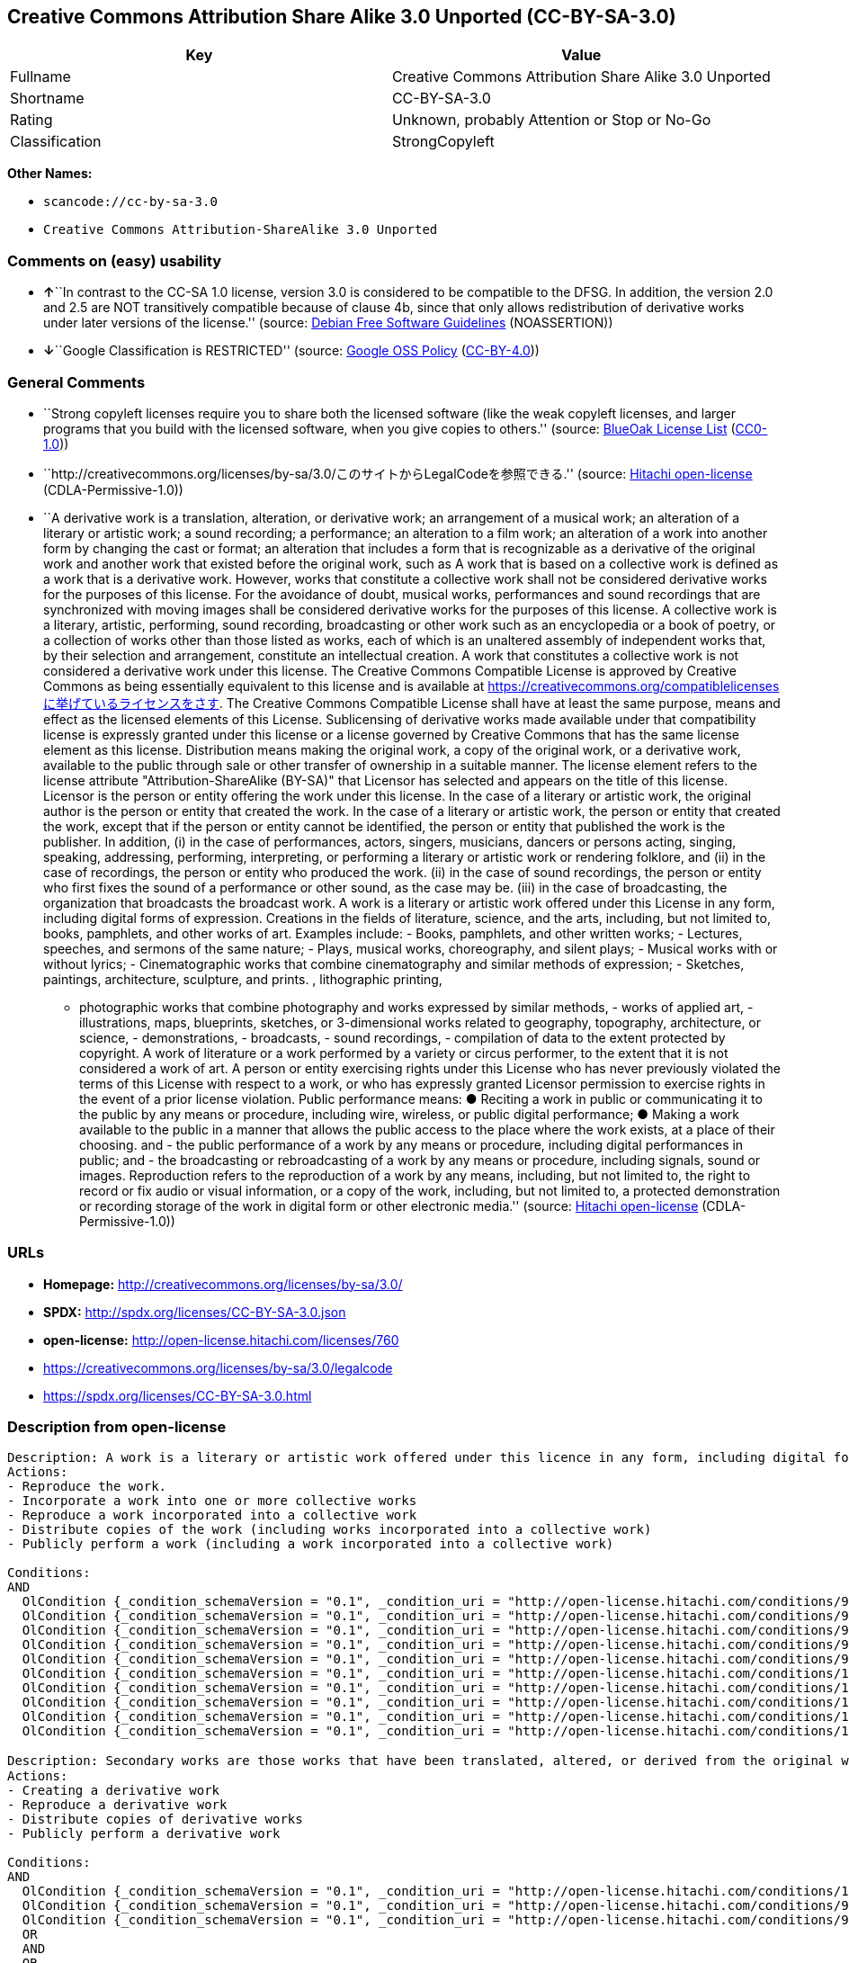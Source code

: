 == Creative Commons Attribution Share Alike 3.0 Unported (CC-BY-SA-3.0)

[cols=",",options="header",]
|===
|Key |Value
|Fullname |Creative Commons Attribution Share Alike 3.0 Unported
|Shortname |CC-BY-SA-3.0
|Rating |Unknown, probably Attention or Stop or No-Go
|Classification |StrongCopyleft
|===

*Other Names:*

* `+scancode://cc-by-sa-3.0+`
* `+Creative Commons Attribution-ShareAlike 3.0 Unported+`

=== Comments on (easy) usability

* **↑**``In contrast to the CC-SA 1.0 license, version 3.0 is considered
to be compatible to the DFSG. In addition, the version 2.0 and 2.5 are
NOT transitively compatible because of clause 4b, since that only allows
redistribution of derivative works under later versions of the
license.'' (source: https://wiki.debian.org/DFSGLicenses[Debian Free
Software Guidelines] (NOASSERTION))
* **↓**``Google Classification is RESTRICTED'' (source:
https://opensource.google.com/docs/thirdparty/licenses/[Google OSS
Policy]
(https://creativecommons.org/licenses/by/4.0/legalcode[CC-BY-4.0]))

=== General Comments

* ``Strong copyleft licenses require you to share both the licensed
software (like the weak copyleft licenses, and larger programs that you
build with the licensed software, when you give copies to others.''
(source: https://blueoakcouncil.org/copyleft[BlueOak License List]
(https://raw.githubusercontent.com/blueoakcouncil/blue-oak-list-npm-package/master/LICENSE[CC0-1.0]))
* ``http://creativecommons.org/licenses/by-sa/3.0/このサイトからLegalCodeを参照できる.''
(source: https://github.com/Hitachi/open-license[Hitachi open-license]
(CDLA-Permissive-1.0))
* ``A derivative work is a translation, alteration, or derivative work;
an arrangement of a musical work; an alteration of a literary or
artistic work; a sound recording; a performance; an alteration to a film
work; an alteration of a work into another form by changing the cast or
format; an alteration that includes a form that is recognizable as a
derivative of the original work and another work that existed before the
original work, such as A work that is based on a collective work is
defined as a work that is a derivative work. However, works that
constitute a collective work shall not be considered derivative works
for the purposes of this license. For the avoidance of doubt, musical
works, performances and sound recordings that are synchronized with
moving images shall be considered derivative works for the purposes of
this license. A collective work is a literary, artistic, performing,
sound recording, broadcasting or other work such as an encyclopedia or a
book of poetry, or a collection of works other than those listed as
works, each of which is an unaltered assembly of independent works that,
by their selection and arrangement, constitute an intellectual creation.
A work that constitutes a collective work is not considered a derivative
work under this license. The Creative Commons Compatible License is
approved by Creative Commons as being essentially equivalent to this
license and is available at
https://creativecommons.org/compatiblelicensesに挙げているライセンスをさす.
The Creative Commons Compatible License shall have at least the same
purpose, means and effect as the licensed elements of this License.
Sublicensing of derivative works made available under that compatibility
license is expressly granted under this license or a license governed by
Creative Commons that has the same license element as this license.
Distribution means making the original work, a copy of the original
work, or a derivative work, available to the public through sale or
other transfer of ownership in a suitable manner. The license element
refers to the license attribute "Attribution-ShareAlike (BY-SA)" that
Licensor has selected and appears on the title of this license. Licensor
is the person or entity offering the work under this license. In the
case of a literary or artistic work, the original author is the person
or entity that created the work. In the case of a literary or artistic
work, the person or entity that created the work, except that if the
person or entity cannot be identified, the person or entity that
published the work is the publisher. In addition, (i) in the case of
performances, actors, singers, musicians, dancers or persons acting,
singing, speaking, addressing, performing, interpreting, or performing a
literary or artistic work or rendering folklore, and (ii) in the case of
recordings, the person or entity who produced the work. (ii) in the case
of sound recordings, the person or entity who first fixes the sound of a
performance or other sound, as the case may be. (iii) in the case of
broadcasting, the organization that broadcasts the broadcast work. A
work is a literary or artistic work offered under this License in any
form, including digital forms of expression. Creations in the fields of
literature, science, and the arts, including, but not limited to, books,
pamphlets, and other works of art. Examples include: - Books, pamphlets,
and other written works; - Lectures, speeches, and sermons of the same
nature; - Plays, musical works, choreography, and silent plays; -
Musical works with or without lyrics; - Cinematographic works that
combine cinematography and similar methods of expression; - Sketches,
paintings, architecture, sculpture, and prints. , lithographic printing,
- photographic works that combine photography and works expressed by
similar methods, - works of applied art, - illustrations, maps,
blueprints, sketches, or 3-dimensional works related to geography,
topography, architecture, or science, - demonstrations, - broadcasts, -
sound recordings, - compilation of data to the extent protected by
copyright. A work of literature or a work performed by a variety or
circus performer, to the extent that it is not considered a work of art.
A person or entity exercising rights under this License who has never
previously violated the terms of this License with respect to a work, or
who has expressly granted Licensor permission to exercise rights in the
event of a prior license violation. Public performance means: ● Reciting
a work in public or communicating it to the public by any means or
procedure, including wire, wireless, or public digital performance; ●
Making a work available to the public in a manner that allows the public
access to the place where the work exists, at a place of their choosing.
and - the public performance of a work by any means or procedure,
including digital performances in public; and - the broadcasting or
rebroadcasting of a work by any means or procedure, including signals,
sound or images. Reproduction refers to the reproduction of a work by
any means, including, but not limited to, the right to record or fix
audio or visual information, or a copy of the work, including, but not
limited to, a protected demonstration or recording storage of the work
in digital form or other electronic media.'' (source:
https://github.com/Hitachi/open-license[Hitachi open-license]
(CDLA-Permissive-1.0))

=== URLs

* *Homepage:* http://creativecommons.org/licenses/by-sa/3.0/
* *SPDX:* http://spdx.org/licenses/CC-BY-SA-3.0.json
* *open-license:* http://open-license.hitachi.com/licenses/760
* https://creativecommons.org/licenses/by-sa/3.0/legalcode
* https://spdx.org/licenses/CC-BY-SA-3.0.html

=== Description from open-license

....
Description: A work is a literary or artistic work offered under this licence in any form, including digital forms of expression, including, but not limited to, creations in the fields of literature, science and the arts. Works of authorship are works of creation in the fields of literature, science and the arts, including, but not limited to, books, pamphlets, other written works, and other works of authorship in digital form. This license includes, but is not limited to: books, pamphlets, and other written works; lectures, speeches, and sermons of the same nature as lectures, speeches, and sermons; plays, musical productions, choreography, and silent plays; musical works with or without lyrics; cinematographic and similarly expressed works in motion pictures; sketches, paintings, architecture, sculptures, and prints. The work of photography, lithography, photographic works, works of applied art, illustrations, maps, blueprints, sketches, or other three-dimensional works related to geography, topography, architecture, or science, demonstrations, broadcasts, sound recordings, and the compilation of copyrighted data. A collective work is a work, a work performed by a variety or circus performer, not considered a literary or artistic work. A collective work is a literary, artistic, performing, sound recording, broadcasting or other work, such as an encyclopaedia or book of poetry, or a collection of works other than those enumerated as works of authorship, each of which is an assemblage of independent works, assembled without modification, which, by their selection and arrangement, constitute an intellectual creation. A work that constitutes a collective work is not considered a derivative work for the purposes of this license. A derivative work is a work or other work that has existed before the original work, such as a translation, alteration, derivative work, arrangement of a musical work, modification of a literary or artistic work, sound recording, performance, alteration of a film work, transformation of a work into another form by changing the cast or format, or alteration that includes a form recognizable as a derivative of the original work. A work that is based on a collective work is defined as a work that is a derivative work. However, works that constitute a collective work shall not be considered derivative works for the purposes of this license. For the avoidance of doubt, musical works, performances and sound recordings that are synchronized with moving images shall be considered derivative works for the purposes of this license. Reproduction is the reproduction of a work by means of any means, including, but not limited to, the right to record or fix audio or visual information and copies of the work, including, but not limited to, protected performance or sound recording storage devices in digital form or other electronic media. Distribution is making the original work, a copy of the original work, or a derivative work, available to the public through sale or other transfer of ownership in an appropriate manner. Public performance" means to make a work available to the public by any means or procedure, including wire, radio or public digital performance, by reciting or transmitting to the public, or by making the public accessible to the work at a place of their choosing, where it exists. includes digital performances in public and involves the public performance of a work by any means or procedure; and broadcasting or rebroadcasting of a work by any means or procedure, including signals, sounds or images.
Actions:
- Reproduce the work.
- Incorporate a work into one or more collective works
- Reproduce a work incorporated into a collective work
- Distribute copies of the work (including works incorporated into a collective work)
- Publicly perform a work (including a work incorporated into a collective work)

Conditions:
AND
  OlCondition {_condition_schemaVersion = "0.1", _condition_uri = "http://open-license.hitachi.com/conditions/94", _condition_baseUri = "http://open-license.hitachi.com/", _condition_id = "conditions/94", _condition_conditionType = RESTRICTION, _condition_name = Exercise rights in all current and future media and formats, _condition_description = }
  OlCondition {_condition_schemaVersion = "0.1", _condition_uri = "http://open-license.hitachi.com/conditions/95", _condition_baseUri = "http://open-license.hitachi.com/", _condition_id = "conditions/95", _condition_conditionType = RESTRICTION, _condition_name = Make technical changes for use in other media or formats, if necessary, _condition_description = }
  OlCondition {_condition_schemaVersion = "0.1", _condition_uri = "http://open-license.hitachi.com/conditions/96", _condition_baseUri = "http://open-license.hitachi.com/", _condition_id = "conditions/96", _condition_conditionType = OBLIGATION, _condition_name = Include a copy of this license or a Uniform Resource Identifier (URI) identifying this license, _condition_description = }
  OlCondition {_condition_schemaVersion = "0.1", _condition_uri = "http://open-license.hitachi.com/conditions/98", _condition_baseUri = "http://open-license.hitachi.com/", _condition_id = "conditions/98", _condition_conditionType = RESTRICTION, _condition_name = Does not present or impose conditions that alter or limit the rights of the recipient to exercise under this license, _condition_description = }
  OlCondition {_condition_schemaVersion = "0.1", _condition_uri = "http://open-license.hitachi.com/conditions/99", _condition_baseUri = "http://open-license.hitachi.com/", _condition_id = "conditions/99", _condition_conditionType = RESTRICTION, _condition_name = No sublicensing of copyrighted material., _condition_description = Sublicense means that a person who has been granted this license re-grants the license so granted to a third party.}
  OlCondition {_condition_schemaVersion = "0.1", _condition_uri = "http://open-license.hitachi.com/conditions/100", _condition_baseUri = "http://open-license.hitachi.com/", _condition_id = "conditions/100", _condition_conditionType = OBLIGATION, _condition_name = This license, and the statements about the non-warranty and disclaimer are verbatim, _condition_description = }
  OlCondition {_condition_schemaVersion = "0.1", _condition_uri = "http://open-license.hitachi.com/conditions/101", _condition_baseUri = "http://open-license.hitachi.com/", _condition_id = "conditions/101", _condition_conditionType = OBLIGATION, _condition_name = Take no technical measures to restrict access to or use of the work in a way that violates this license, _condition_description = The same is true for works incorporated into a collective work. However, this license does not extend to collective works that are different from the works under this license.}
  OlCondition {_condition_schemaVersion = "0.1", _condition_uri = "http://open-license.hitachi.com/conditions/102", _condition_baseUri = "http://open-license.hitachi.com/", _condition_id = "conditions/102", _condition_conditionType = OBLIGATION, _condition_name = All copyright notices are posted intact., _condition_description = }
  OlCondition {_condition_schemaVersion = "0.1", _condition_uri = "http://open-license.hitachi.com/conditions/103", _condition_baseUri = "http://open-license.hitachi.com/", _condition_id = "conditions/103", _condition_conditionType = OBLIGATION, _condition_name = Provide the credit you specify in a reasonable manner., _condition_description = In the case of derivative or collective works, such credit shall be given at least where other similar credits appear, and in a manner that is at least as prominent as other similar credits. The name of the original author (or a pseudonym, if applicable) and the name of the entity to which the rights are attributed by the licensor's copyright notice, terms of use, or otherwise - the title of the work, if any - the URI listed by the licensor for the work If there is, the URI shall be displayed as much as reasonably practicable. However, this does not apply if there is no reference to copyright notice or information about the license. ● In the case of derivative works, credit for the use of the work.}
  OlCondition {_condition_schemaVersion = "0.1", _condition_uri = "http://open-license.hitachi.com/conditions/134", _condition_baseUri = "http://open-license.hitachi.com/", _condition_id = "conditions/134", _condition_conditionType = OBLIGATION, _condition_name = I will not defame the original author., _condition_description = You may not use this license for any purpose other than to create a derivative work, except with the written consent of the licensor or where legally permitted. Where, in some jurisdictions (such as Japan), the exercise of the right to create a derivative work would be deemed to be materially defamatory to the original author, the licensor may, to the extent that the person exercising the right to create the derivative work can exercise to the fullest extent permitted by national law, provide the licensee with a copy of the copyrighted work as required by this License. You agree not to exempt or claim credit for the author or others who are}


....

....
Description: Secondary works are those works that have been translated, altered, or derived from the original work and other previously existing works, such as translations, alterations, derivatives, arrangements of musical works, alterations of literary or artistic works, sound recordings, performances, alterations to a film work, alterations of a work into another form by changing the cast or format, and alterations that include a form recognizable as a derivative of the original work. A work that is based on a collective work is defined as a work that is a derivative work. However, works that constitute a collective work shall not be considered derivative works for the purposes of this license. For the avoidance of doubt, musical works, performances and sound recordings that are synchronized with moving images shall be considered derivative works for the purposes of this license. A collective work is a literary, artistic, performing, sound recording, broadcasting or other work such as an encyclopaedia or a book of poetry, or a collection of works other than those listed as works, each of which is assembled without modification of an independent work and which, by their selection and arrangement, constitute an intellectual creation. A work that constitutes a collective work is not considered a derivative work for the purposes of this license. A work is a literary or artistic work offered under this licence in any form, including digital form, in any form or mode of expression. Copyrighted works are defined as any literary or artistic work provided under this licence in any form, including but not limited to literary, scientific or artistic creations in the fields of literature, science and the arts. This license includes, but is not limited to: books, pamphlets, and other written works; lectures, speeches, and sermons of the same nature as lectures, speeches, and sermons; plays, musical productions, choreography, and silent plays; musical works with or without lyrics; cinematographic and similarly expressed works in motion pictures; sketches, paintings, architecture, sculptures, and prints. The work of photography, lithography, photographic works, works of applied art, illustrations, maps, blueprints, sketches, or other three-dimensional works related to geography, topography, architecture, or science, demonstrations, broadcasts, sound recordings, and the compilation of copyrighted data. A work performed by a variety or circus performer, to the extent that it is not considered an object, a literary work, or a work of art, including, but not limited to, the recording of sound and visual information, rights to fixation, and copies of works. Reproduction is the reproduction of a work by means of any means, including, but not limited to, the right to record or fix audio or visual information and copies of the work, including, but not limited to, protected performance or sound recording storage devices in digital form or other electronic media. Distribution is making the original work, a copy of the original work, or a derivative work, available to the public through sale or other transfer of ownership in an appropriate manner. Public performance" means to make a work available to the public by any means or procedure, including wire, radio or public digital performance, by reciting or transmitting to the public, or by making the public accessible to the work at a place of their choosing, where it exists. The license attribute "BY-SA" refers to the following: to perform the work in public; to publicly perform the work by any means or procedure, including digital performances in public; and to broadcast or rebroadcast the work by any means or procedure, including signals, sounds, or images. The license element refers to the license attribute "Attribution-ShareAlike (BY-SA)" selected by the licensor and displayed on the title of this license. The Creative Commons Compatible License is acknowledged by Creative Commons as being substantially equivalent to this license and is available at https://creativecommons.org/compatiblelicensesに挙げているライセンスをさす. The Creative Commons Compatible License shall have at least the same purpose, means and effect as the licensed elements of this License. In addition, sublicensing of derivative works available under that compatibility license is expressly granted under this license or under a license governed by Creative Commons that has the same license element as this license.
Actions:
- Creating a derivative work
- Reproduce a derivative work
- Distribute copies of derivative works
- Publicly perform a derivative work

Conditions:
AND
  OlCondition {_condition_schemaVersion = "0.1", _condition_uri = "http://open-license.hitachi.com/conditions/135", _condition_baseUri = "http://open-license.hitachi.com/", _condition_id = "conditions/135", _condition_conditionType = OBLIGATION, _condition_name = Take reasonable steps to identify that the original work has been created with changes to the original work, _condition_description = Labeling and distinguishing}
  OlCondition {_condition_schemaVersion = "0.1", _condition_uri = "http://open-license.hitachi.com/conditions/94", _condition_baseUri = "http://open-license.hitachi.com/", _condition_id = "conditions/94", _condition_conditionType = RESTRICTION, _condition_name = Exercise rights in all current and future media and formats, _condition_description = }
  OlCondition {_condition_schemaVersion = "0.1", _condition_uri = "http://open-license.hitachi.com/conditions/95", _condition_baseUri = "http://open-license.hitachi.com/", _condition_id = "conditions/95", _condition_conditionType = RESTRICTION, _condition_name = Make technical changes for use in other media or formats, if necessary, _condition_description = }
  OR
  AND
  OR
  OlCondition {_condition_schemaVersion = "0.1", _condition_uri = "http://open-license.hitachi.com/conditions/275", _condition_baseUri = "http://open-license.hitachi.com/", _condition_id = "conditions/275", _condition_conditionType = OBLIGATION, _condition_name = Applying this license to derivative works, _condition_description = The same is true for derivative works incorporated into a collective work. However, the license applicable to the derivative work does not affect a collective work that is different from the derivative work itself, which is subject to the license applicable to the derivative work.}
  OlCondition {_condition_schemaVersion = "0.1", _condition_uri = "http://open-license.hitachi.com/conditions/276", _condition_baseUri = "http://open-license.hitachi.com/", _condition_id = "conditions/276", _condition_conditionType = OBLIGATION, _condition_name = Apply a new version of this license with the same license elements as this license to the derivative works., _condition_description = The same is true for derivative works incorporated into a collective work. However, the license applicable to the derivative work does not affect a collective work that is different from the derivative work itself, which is subject to the license applicable to the derivative work.}
  OlCondition {_condition_schemaVersion = "0.1", _condition_uri = "http://open-license.hitachi.com/conditions/277", _condition_baseUri = "http://open-license.hitachi.com/", _condition_id = "conditions/277", _condition_conditionType = OBLIGATION, _condition_name = A license under the jurisdiction of Creative Commons with all of the license elements of this license shall apply to the derivative works., _condition_description = The same is true for derivative works incorporated into a collective work. However, the license applicable to the derivative work does not affect a collective work that is different from the derivative work itself, which is subject to the license applicable to the derivative work.}

  OlCondition {_condition_schemaVersion = "0.1", _condition_uri = "http://open-license.hitachi.com/conditions/278", _condition_baseUri = "http://open-license.hitachi.com/", _condition_id = "conditions/278", _condition_conditionType = OBLIGATION, _condition_name = Include a copy of the license that applies to the derivative work, or a URI (Uniform Resource Identifier) indicating the license that applies, _condition_description = The same is true for derivative works incorporated into a collective work. However, the license applicable to the derivative work does not affect a collective work that is different from the derivative work itself, which is subject to the license applicable to the derivative work.}
  OlCondition {_condition_schemaVersion = "0.1", _condition_uri = "http://open-license.hitachi.com/conditions/279", _condition_baseUri = "http://open-license.hitachi.com/", _condition_id = "conditions/279", _condition_conditionType = RESTRICTION, _condition_name = Does not present or impose conditions that alter or limit the rights the recipient may exercise under the license applicable to the derivative work, _condition_description = The same is true for derivative works incorporated into a collective work. However, the license applicable to the derivative work does not affect a collective work that is different from the derivative work itself, which is subject to the license applicable to the derivative work.}
  OlCondition {_condition_schemaVersion = "0.1", _condition_uri = "http://open-license.hitachi.com/conditions/280", _condition_baseUri = "http://open-license.hitachi.com/", _condition_id = "conditions/280", _condition_conditionType = OBLIGATION, _condition_name = The license that applies to the derivative works, and any statements regarding the non-warranty or disclaimer of such license, are included verbatim, _condition_description = The same is true for derivative works incorporated into a collective work. However, the license applicable to the derivative work does not affect a collective work that is different from the derivative work itself, which is subject to the license applicable to the derivative work.}
  OlCondition {_condition_schemaVersion = "0.1", _condition_uri = "http://open-license.hitachi.com/conditions/100", _condition_baseUri = "http://open-license.hitachi.com/", _condition_id = "conditions/100", _condition_conditionType = OBLIGATION, _condition_name = This license, and the statements about the non-warranty and disclaimer are verbatim, _condition_description = }
  OlCondition {_condition_schemaVersion = "0.1", _condition_uri = "http://open-license.hitachi.com/conditions/281", _condition_baseUri = "http://open-license.hitachi.com/", _condition_id = "conditions/281", _condition_conditionType = OBLIGATION, _condition_name = Not taking technical measures to restrict access to or use of derivative works in a way that would violate the license that applies to the derivative works, _condition_description = The same is true for derivative works incorporated into a collective work. However, the license applicable to the derivative work does not affect a collective work that is different from the derivative work itself, which is subject to the license applicable to the derivative work.}

  OlCondition {_condition_schemaVersion = "0.1", _condition_uri = "http://open-license.hitachi.com/conditions/332", _condition_baseUri = "http://open-license.hitachi.com/", _condition_id = "conditions/332", _condition_conditionType = OBLIGATION, _condition_name = Applying a license selected from the Creative Commons Compatibility License to a derivative work, _condition_description = The same is true for derivative works incorporated into a collective work. However, the license applicable to the derivative work does not affect a collective work that is different from the derivative work itself, which is subject to the license applicable to the derivative work.}

  OlCondition {_condition_schemaVersion = "0.1", _condition_uri = "http://open-license.hitachi.com/conditions/102", _condition_baseUri = "http://open-license.hitachi.com/", _condition_id = "conditions/102", _condition_conditionType = OBLIGATION, _condition_name = All copyright notices are posted intact., _condition_description = }
  OlCondition {_condition_schemaVersion = "0.1", _condition_uri = "http://open-license.hitachi.com/conditions/103", _condition_baseUri = "http://open-license.hitachi.com/", _condition_id = "conditions/103", _condition_conditionType = OBLIGATION, _condition_name = Provide the credit you specify in a reasonable manner., _condition_description = In the case of derivative or collective works, such credit shall be given at least where other similar credits appear, and in a manner that is at least as prominent as other similar credits. The name of the original author (or a pseudonym, if applicable) and the name of the entity to which the rights are attributed by the licensor's copyright notice, terms of use, or otherwise - the title of the work, if any - the URI listed by the licensor for the work If there is, the URI shall be displayed as much as reasonably practicable. However, this does not apply if there is no reference to copyright notice or information about the license. ● In the case of derivative works, credit for the use of the work.}
  OlCondition {_condition_schemaVersion = "0.1", _condition_uri = "http://open-license.hitachi.com/conditions/134", _condition_baseUri = "http://open-license.hitachi.com/", _condition_id = "conditions/134", _condition_conditionType = OBLIGATION, _condition_name = I will not defame the original author., _condition_description = You may not use this license for any purpose other than to create a derivative work, except with the written consent of the licensor or where legally permitted. Where, in some jurisdictions (such as Japan), the exercise of the right to create a derivative work would be deemed to be materially defamatory to the original author, the licensor may, to the extent that the person exercising the right to create the derivative work can exercise to the fullest extent permitted by national law, provide the licensee with a copy of the copyrighted work as required by this License. You agree not to exempt or claim credit for the author or others who are}


....

(source: Hitachi open-license)

=== Text

....
Creative Commons Legal Code

Attribution-ShareAlike 3.0 Unported

    CREATIVE COMMONS CORPORATION IS NOT A LAW FIRM AND DOES NOT PROVIDE
    LEGAL SERVICES. DISTRIBUTION OF THIS LICENSE DOES NOT CREATE AN
    ATTORNEY-CLIENT RELATIONSHIP. CREATIVE COMMONS PROVIDES THIS
    INFORMATION ON AN "AS-IS" BASIS. CREATIVE COMMONS MAKES NO WARRANTIES
    REGARDING THE INFORMATION PROVIDED, AND DISCLAIMS LIABILITY FOR
    DAMAGES RESULTING FROM ITS USE.

License

THE WORK (AS DEFINED BELOW) IS PROVIDED UNDER THE TERMS OF THIS CREATIVE
COMMONS PUBLIC LICENSE ("CCPL" OR "LICENSE"). THE WORK IS PROTECTED BY
COPYRIGHT AND/OR OTHER APPLICABLE LAW. ANY USE OF THE WORK OTHER THAN AS
AUTHORIZED UNDER THIS LICENSE OR COPYRIGHT LAW IS PROHIBITED.

BY EXERCISING ANY RIGHTS TO THE WORK PROVIDED HERE, YOU ACCEPT AND AGREE
TO BE BOUND BY THE TERMS OF THIS LICENSE. TO THE EXTENT THIS LICENSE MAY
BE CONSIDERED TO BE A CONTRACT, THE LICENSOR GRANTS YOU THE RIGHTS
CONTAINED HERE IN CONSIDERATION OF YOUR ACCEPTANCE OF SUCH TERMS AND
CONDITIONS.

1. Definitions

 a. "Adaptation" means a work based upon the Work, or upon the Work and
    other pre-existing works, such as a translation, adaptation,
    derivative work, arrangement of music or other alterations of a
    literary or artistic work, or phonogram or performance and includes
    cinematographic adaptations or any other form in which the Work may be
    recast, transformed, or adapted including in any form recognizably
    derived from the original, except that a work that constitutes a
    Collection will not be considered an Adaptation for the purpose of
    this License. For the avoidance of doubt, where the Work is a musical
    work, performance or phonogram, the synchronization of the Work in
    timed-relation with a moving image ("synching") will be considered an
    Adaptation for the purpose of this License.
 b. "Collection" means a collection of literary or artistic works, such as
    encyclopedias and anthologies, or performances, phonograms or
    broadcasts, or other works or subject matter other than works listed
    in Section 1(f) below, which, by reason of the selection and
    arrangement of their contents, constitute intellectual creations, in
    which the Work is included in its entirety in unmodified form along
    with one or more other contributions, each constituting separate and
    independent works in themselves, which together are assembled into a
    collective whole. A work that constitutes a Collection will not be
    considered an Adaptation (as defined below) for the purposes of this
    License.
 c. "Creative Commons Compatible License" means a license that is listed
    at https://creativecommons.org/compatiblelicenses that has been
    approved by Creative Commons as being essentially equivalent to this
    License, including, at a minimum, because that license: (i) contains
    terms that have the same purpose, meaning and effect as the License
    Elements of this License; and, (ii) explicitly permits the relicensing
    of adaptations of works made available under that license under this
    License or a Creative Commons jurisdiction license with the same
    License Elements as this License.
 d. "Distribute" means to make available to the public the original and
    copies of the Work or Adaptation, as appropriate, through sale or
    other transfer of ownership.
 e. "License Elements" means the following high-level license attributes
    as selected by Licensor and indicated in the title of this License:
    Attribution, ShareAlike.
 f. "Licensor" means the individual, individuals, entity or entities that
    offer(s) the Work under the terms of this License.
 g. "Original Author" means, in the case of a literary or artistic work,
    the individual, individuals, entity or entities who created the Work
    or if no individual or entity can be identified, the publisher; and in
    addition (i) in the case of a performance the actors, singers,
    musicians, dancers, and other persons who act, sing, deliver, declaim,
    play in, interpret or otherwise perform literary or artistic works or
    expressions of folklore; (ii) in the case of a phonogram the producer
    being the person or legal entity who first fixes the sounds of a
    performance or other sounds; and, (iii) in the case of broadcasts, the
    organization that transmits the broadcast.
 h. "Work" means the literary and/or artistic work offered under the terms
    of this License including without limitation any production in the
    literary, scientific and artistic domain, whatever may be the mode or
    form of its expression including digital form, such as a book,
    pamphlet and other writing; a lecture, address, sermon or other work
    of the same nature; a dramatic or dramatico-musical work; a
    choreographic work or entertainment in dumb show; a musical
    composition with or without words; a cinematographic work to which are
    assimilated works expressed by a process analogous to cinematography;
    a work of drawing, painting, architecture, sculpture, engraving or
    lithography; a photographic work to which are assimilated works
    expressed by a process analogous to photography; a work of applied
    art; an illustration, map, plan, sketch or three-dimensional work
    relative to geography, topography, architecture or science; a
    performance; a broadcast; a phonogram; a compilation of data to the
    extent it is protected as a copyrightable work; or a work performed by
    a variety or circus performer to the extent it is not otherwise
    considered a literary or artistic work.
 i. "You" means an individual or entity exercising rights under this
    License who has not previously violated the terms of this License with
    respect to the Work, or who has received express permission from the
    Licensor to exercise rights under this License despite a previous
    violation.
 j. "Publicly Perform" means to perform public recitations of the Work and
    to communicate to the public those public recitations, by any means or
    process, including by wire or wireless means or public digital
    performances; to make available to the public Works in such a way that
    members of the public may access these Works from a place and at a
    place individually chosen by them; to perform the Work to the public
    by any means or process and the communication to the public of the
    performances of the Work, including by public digital performance; to
    broadcast and rebroadcast the Work by any means including signs,
    sounds or images.
 k. "Reproduce" means to make copies of the Work by any means including
    without limitation by sound or visual recordings and the right of
    fixation and reproducing fixations of the Work, including storage of a
    protected performance or phonogram in digital form or other electronic
    medium.

2. Fair Dealing Rights. Nothing in this License is intended to reduce,
limit, or restrict any uses free from copyright or rights arising from
limitations or exceptions that are provided for in connection with the
copyright protection under copyright law or other applicable laws.

3. License Grant. Subject to the terms and conditions of this License,
Licensor hereby grants You a worldwide, royalty-free, non-exclusive,
perpetual (for the duration of the applicable copyright) license to
exercise the rights in the Work as stated below:

 a. to Reproduce the Work, to incorporate the Work into one or more
    Collections, and to Reproduce the Work as incorporated in the
    Collections;
 b. to create and Reproduce Adaptations provided that any such Adaptation,
    including any translation in any medium, takes reasonable steps to
    clearly label, demarcate or otherwise identify that changes were made
    to the original Work. For example, a translation could be marked "The
    original work was translated from English to Spanish," or a
    modification could indicate "The original work has been modified.";
 c. to Distribute and Publicly Perform the Work including as incorporated
    in Collections; and,
 d. to Distribute and Publicly Perform Adaptations.
 e. For the avoidance of doubt:

     i. Non-waivable Compulsory License Schemes. In those jurisdictions in
        which the right to collect royalties through any statutory or
        compulsory licensing scheme cannot be waived, the Licensor
        reserves the exclusive right to collect such royalties for any
        exercise by You of the rights granted under this License;
    ii. Waivable Compulsory License Schemes. In those jurisdictions in
        which the right to collect royalties through any statutory or
        compulsory licensing scheme can be waived, the Licensor waives the
        exclusive right to collect such royalties for any exercise by You
        of the rights granted under this License; and,
   iii. Voluntary License Schemes. The Licensor waives the right to
        collect royalties, whether individually or, in the event that the
        Licensor is a member of a collecting society that administers
        voluntary licensing schemes, via that society, from any exercise
        by You of the rights granted under this License.

The above rights may be exercised in all media and formats whether now
known or hereafter devised. The above rights include the right to make
such modifications as are technically necessary to exercise the rights in
other media and formats. Subject to Section 8(f), all rights not expressly
granted by Licensor are hereby reserved.

4. Restrictions. The license granted in Section 3 above is expressly made
subject to and limited by the following restrictions:

 a. You may Distribute or Publicly Perform the Work only under the terms
    of this License. You must include a copy of, or the Uniform Resource
    Identifier (URI) for, this License with every copy of the Work You
    Distribute or Publicly Perform. You may not offer or impose any terms
    on the Work that restrict the terms of this License or the ability of
    the recipient of the Work to exercise the rights granted to that
    recipient under the terms of the License. You may not sublicense the
    Work. You must keep intact all notices that refer to this License and
    to the disclaimer of warranties with every copy of the Work You
    Distribute or Publicly Perform. When You Distribute or Publicly
    Perform the Work, You may not impose any effective technological
    measures on the Work that restrict the ability of a recipient of the
    Work from You to exercise the rights granted to that recipient under
    the terms of the License. This Section 4(a) applies to the Work as
    incorporated in a Collection, but this does not require the Collection
    apart from the Work itself to be made subject to the terms of this
    License. If You create a Collection, upon notice from any Licensor You
    must, to the extent practicable, remove from the Collection any credit
    as required by Section 4(c), as requested. If You create an
    Adaptation, upon notice from any Licensor You must, to the extent
    practicable, remove from the Adaptation any credit as required by
    Section 4(c), as requested.
 b. You may Distribute or Publicly Perform an Adaptation only under the
    terms of: (i) this License; (ii) a later version of this License with
    the same License Elements as this License; (iii) a Creative Commons
    jurisdiction license (either this or a later license version) that
    contains the same License Elements as this License (e.g.,
    Attribution-ShareAlike 3.0 US)); (iv) a Creative Commons Compatible
    License. If you license the Adaptation under one of the licenses
    mentioned in (iv), you must comply with the terms of that license. If
    you license the Adaptation under the terms of any of the licenses
    mentioned in (i), (ii) or (iii) (the "Applicable License"), you must
    comply with the terms of the Applicable License generally and the
    following provisions: (I) You must include a copy of, or the URI for,
    the Applicable License with every copy of each Adaptation You
    Distribute or Publicly Perform; (II) You may not offer or impose any
    terms on the Adaptation that restrict the terms of the Applicable
    License or the ability of the recipient of the Adaptation to exercise
    the rights granted to that recipient under the terms of the Applicable
    License; (III) You must keep intact all notices that refer to the
    Applicable License and to the disclaimer of warranties with every copy
    of the Work as included in the Adaptation You Distribute or Publicly
    Perform; (IV) when You Distribute or Publicly Perform the Adaptation,
    You may not impose any effective technological measures on the
    Adaptation that restrict the ability of a recipient of the Adaptation
    from You to exercise the rights granted to that recipient under the
    terms of the Applicable License. This Section 4(b) applies to the
    Adaptation as incorporated in a Collection, but this does not require
    the Collection apart from the Adaptation itself to be made subject to
    the terms of the Applicable License.
 c. If You Distribute, or Publicly Perform the Work or any Adaptations or
    Collections, You must, unless a request has been made pursuant to
    Section 4(a), keep intact all copyright notices for the Work and
    provide, reasonable to the medium or means You are utilizing: (i) the
    name of the Original Author (or pseudonym, if applicable) if supplied,
    and/or if the Original Author and/or Licensor designate another party
    or parties (e.g., a sponsor institute, publishing entity, journal) for
    attribution ("Attribution Parties") in Licensor's copyright notice,
    terms of service or by other reasonable means, the name of such party
    or parties; (ii) the title of the Work if supplied; (iii) to the
    extent reasonably practicable, the URI, if any, that Licensor
    specifies to be associated with the Work, unless such URI does not
    refer to the copyright notice or licensing information for the Work;
    and (iv) , consistent with Ssection 3(b), in the case of an
    Adaptation, a credit identifying the use of the Work in the Adaptation
    (e.g., "French translation of the Work by Original Author," or
    "Screenplay based on original Work by Original Author"). The credit
    required by this Section 4(c) may be implemented in any reasonable
    manner; provided, however, that in the case of a Adaptation or
    Collection, at a minimum such credit will appear, if a credit for all
    contributing authors of the Adaptation or Collection appears, then as
    part of these credits and in a manner at least as prominent as the
    credits for the other contributing authors. For the avoidance of
    doubt, You may only use the credit required by this Section for the
    purpose of attribution in the manner set out above and, by exercising
    Your rights under this License, You may not implicitly or explicitly
    assert or imply any connection with, sponsorship or endorsement by the
    Original Author, Licensor and/or Attribution Parties, as appropriate,
    of You or Your use of the Work, without the separate, express prior
    written permission of the Original Author, Licensor and/or Attribution
    Parties.
 d. Except as otherwise agreed in writing by the Licensor or as may be
    otherwise permitted by applicable law, if You Reproduce, Distribute or
    Publicly Perform the Work either by itself or as part of any
    Adaptations or Collections, You must not distort, mutilate, modify or
    take other derogatory action in relation to the Work which would be
    prejudicial to the Original Author's honor or reputation. Licensor
    agrees that in those jurisdictions (e.g. Japan), in which any exercise
    of the right granted in Section 3(b) of this License (the right to
    make Adaptations) would be deemed to be a distortion, mutilation,
    modification or other derogatory action prejudicial to the Original
    Author's honor and reputation, the Licensor will waive or not assert,
    as appropriate, this Section, to the fullest extent permitted by the
    applicable national law, to enable You to reasonably exercise Your
    right under Section 3(b) of this License (right to make Adaptations)
    but not otherwise.

5. Representations, Warranties and Disclaimer

UNLESS OTHERWISE MUTUALLY AGREED TO BY THE PARTIES IN WRITING, LICENSOR
OFFERS THE WORK AS-IS AND MAKES NO REPRESENTATIONS OR WARRANTIES OF ANY
KIND CONCERNING THE WORK, EXPRESS, IMPLIED, STATUTORY OR OTHERWISE,
INCLUDING, WITHOUT LIMITATION, WARRANTIES OF TITLE, MERCHANTIBILITY,
FITNESS FOR A PARTICULAR PURPOSE, NONINFRINGEMENT, OR THE ABSENCE OF
LATENT OR OTHER DEFECTS, ACCURACY, OR THE PRESENCE OF ABSENCE OF ERRORS,
WHETHER OR NOT DISCOVERABLE. SOME JURISDICTIONS DO NOT ALLOW THE EXCLUSION
OF IMPLIED WARRANTIES, SO SUCH EXCLUSION MAY NOT APPLY TO YOU.

6. Limitation on Liability. EXCEPT TO THE EXTENT REQUIRED BY APPLICABLE
LAW, IN NO EVENT WILL LICENSOR BE LIABLE TO YOU ON ANY LEGAL THEORY FOR
ANY SPECIAL, INCIDENTAL, CONSEQUENTIAL, PUNITIVE OR EXEMPLARY DAMAGES
ARISING OUT OF THIS LICENSE OR THE USE OF THE WORK, EVEN IF LICENSOR HAS
BEEN ADVISED OF THE POSSIBILITY OF SUCH DAMAGES.

7. Termination

 a. This License and the rights granted hereunder will terminate
    automatically upon any breach by You of the terms of this License.
    Individuals or entities who have received Adaptations or Collections
    from You under this License, however, will not have their licenses
    terminated provided such individuals or entities remain in full
    compliance with those licenses. Sections 1, 2, 5, 6, 7, and 8 will
    survive any termination of this License.
 b. Subject to the above terms and conditions, the license granted here is
    perpetual (for the duration of the applicable copyright in the Work).
    Notwithstanding the above, Licensor reserves the right to release the
    Work under different license terms or to stop distributing the Work at
    any time; provided, however that any such election will not serve to
    withdraw this License (or any other license that has been, or is
    required to be, granted under the terms of this License), and this
    License will continue in full force and effect unless terminated as
    stated above.

8. Miscellaneous

 a. Each time You Distribute or Publicly Perform the Work or a Collection,
    the Licensor offers to the recipient a license to the Work on the same
    terms and conditions as the license granted to You under this License.
 b. Each time You Distribute or Publicly Perform an Adaptation, Licensor
    offers to the recipient a license to the original Work on the same
    terms and conditions as the license granted to You under this License.
 c. If any provision of this License is invalid or unenforceable under
    applicable law, it shall not affect the validity or enforceability of
    the remainder of the terms of this License, and without further action
    by the parties to this agreement, such provision shall be reformed to
    the minimum extent necessary to make such provision valid and
    enforceable.
 d. No term or provision of this License shall be deemed waived and no
    breach consented to unless such waiver or consent shall be in writing
    and signed by the party to be charged with such waiver or consent.
 e. This License constitutes the entire agreement between the parties with
    respect to the Work licensed here. There are no understandings,
    agreements or representations with respect to the Work not specified
    here. Licensor shall not be bound by any additional provisions that
    may appear in any communication from You. This License may not be
    modified without the mutual written agreement of the Licensor and You.
 f. The rights granted under, and the subject matter referenced, in this
    License were drafted utilizing the terminology of the Berne Convention
    for the Protection of Literary and Artistic Works (as amended on
    September 28, 1979), the Rome Convention of 1961, the WIPO Copyright
    Treaty of 1996, the WIPO Performances and Phonograms Treaty of 1996
    and the Universal Copyright Convention (as revised on July 24, 1971).
    These rights and subject matter take effect in the relevant
    jurisdiction in which the License terms are sought to be enforced
    according to the corresponding provisions of the implementation of
    those treaty provisions in the applicable national law. If the
    standard suite of rights granted under applicable copyright law
    includes additional rights not granted under this License, such
    additional rights are deemed to be included in the License; this
    License is not intended to restrict the license of any rights under
    applicable law.


Creative Commons Notice

    Creative Commons is not a party to this License, and makes no warranty
    whatsoever in connection with the Work. Creative Commons will not be
    liable to You or any party on any legal theory for any damages
    whatsoever, including without limitation any general, special,
    incidental or consequential damages arising in connection to this
    license. Notwithstanding the foregoing two (2) sentences, if Creative
    Commons has expressly identified itself as the Licensor hereunder, it
    shall have all rights and obligations of Licensor.

    Except for the limited purpose of indicating to the public that the
    Work is licensed under the CCPL, Creative Commons does not authorize
    the use by either party of the trademark "Creative Commons" or any
    related trademark or logo of Creative Commons without the prior
    written consent of Creative Commons. Any permitted use will be in
    compliance with Creative Commons' then-current trademark usage
    guidelines, as may be published on its website or otherwise made
    available upon request from time to time. For the avoidance of doubt,
    this trademark restriction does not form part of the License.

    Creative Commons may be contacted at https://creativecommons.org/.
....

'''''

=== Raw Data

==== Facts

* LicenseName
* https://spdx.org/licenses/CC-BY-SA-3.0.html[SPDX] (all data [in this
repository] is generated)
* https://blueoakcouncil.org/copyleft[BlueOak License List]
(https://raw.githubusercontent.com/blueoakcouncil/blue-oak-list-npm-package/master/LICENSE[CC0-1.0])
* https://github.com/nexB/scancode-toolkit/blob/develop/src/licensedcode/data/licenses/cc-by-sa-3.0.yml[Scancode]
(CC0-1.0)
* https://opensource.google.com/docs/thirdparty/licenses/[Google OSS
Policy]
(https://creativecommons.org/licenses/by/4.0/legalcode[CC-BY-4.0])
* https://wiki.debian.org/DFSGLicenses[Debian Free Software Guidelines]
(NOASSERTION)
* https://github.com/Hitachi/open-license[Hitachi open-license]
(CDLA-Permissive-1.0)

==== Raw JSON

....
{
    "__impliedNames": [
        "CC-BY-SA-3.0",
        "Creative Commons Attribution Share Alike 3.0 Unported",
        "scancode://cc-by-sa-3.0",
        "Creative Commons Attribution-ShareAlike 3.0 Unported"
    ],
    "__impliedId": "CC-BY-SA-3.0",
    "__impliedAmbiguousNames": [
        "Creative Commons Attribution Share Alike",
        "Creative Commons Attribution Share-Alike (CC-BY-SA) v3.0"
    ],
    "__impliedComments": [
        [
            "BlueOak License List",
            [
                "Strong copyleft licenses require you to share both the licensed software (like the weak copyleft licenses, and larger programs that you build with the licensed software, when you give copies to others."
            ]
        ],
        [
            "Hitachi open-license",
            [
                "http://creativecommons.org/licenses/by-sa/3.0/ãã®ãµã¤ãããLegalCodeãåç§ã§ãã.",
                "A derivative work is a translation, alteration, or derivative work; an arrangement of a musical work; an alteration of a literary or artistic work; a sound recording; a performance; an alteration to a film work; an alteration of a work into another form by changing the cast or format; an alteration that includes a form that is recognizable as a derivative of the original work and another work that existed before the original work, such as A work that is based on a collective work is defined as a work that is a derivative work. However, works that constitute a collective work shall not be considered derivative works for the purposes of this license. For the avoidance of doubt, musical works, performances and sound recordings that are synchronized with moving images shall be considered derivative works for the purposes of this license. A collective work is a literary, artistic, performing, sound recording, broadcasting or other work such as an encyclopedia or a book of poetry, or a collection of works other than those listed as works, each of which is an unaltered assembly of independent works that, by their selection and arrangement, constitute an intellectual creation. A work that constitutes a collective work is not considered a derivative work under this license. The Creative Commons Compatible License is approved by Creative Commons as being essentially equivalent to this license and is available at https://creativecommons.org/compatiblelicensesã«æãã¦ããã©ã¤ã»ã³ã¹ããã. The Creative Commons Compatible License shall have at least the same purpose, means and effect as the licensed elements of this License. Sublicensing of derivative works made available under that compatibility license is expressly granted under this license or a license governed by Creative Commons that has the same license element as this license. Distribution means making the original work, a copy of the original work, or a derivative work, available to the public through sale or other transfer of ownership in a suitable manner. The license element refers to the license attribute \"Attribution-ShareAlike (BY-SA)\" that Licensor has selected and appears on the title of this license. Licensor is the person or entity offering the work under this license. In the case of a literary or artistic work, the original author is the person or entity that created the work. In the case of a literary or artistic work, the person or entity that created the work, except that if the person or entity cannot be identified, the person or entity that published the work is the publisher. In addition, (i) in the case of performances, actors, singers, musicians, dancers or persons acting, singing, speaking, addressing, performing, interpreting, or performing a literary or artistic work or rendering folklore, and (ii) in the case of recordings, the person or entity who produced the work. (ii) in the case of sound recordings, the person or entity who first fixes the sound of a performance or other sound, as the case may be. (iii) in the case of broadcasting, the organization that broadcasts the broadcast work. A work is a literary or artistic work offered under this License in any form, including digital forms of expression. Creations in the fields of literature, science, and the arts, including, but not limited to, books, pamphlets, and other works of art. Examples include: - Books, pamphlets, and other written works; - Lectures, speeches, and sermons of the same nature; - Plays, musical works, choreography, and silent plays; - Musical works with or without lyrics; - Cinematographic works that combine cinematography and similar methods of expression; - Sketches, paintings, architecture, sculpture, and prints. , lithographic printing, - photographic works that combine photography and works expressed by similar methods, - works of applied art, - illustrations, maps, blueprints, sketches, or 3-dimensional works related to geography, topography, architecture, or science, - demonstrations, - broadcasts, - sound recordings, - compilation of data to the extent protected by copyright. A work of literature or a work performed by a variety or circus performer, to the extent that it is not considered a work of art. A person or entity exercising rights under this License who has never previously violated the terms of this License with respect to a work, or who has expressly granted Licensor permission to exercise rights in the event of a prior license violation. Public performance means: â Reciting a work in public or communicating it to the public by any means or procedure, including wire, wireless, or public digital performance; â Making a work available to the public in a manner that allows the public access to the place where the work exists, at a place of their choosing. and - the public performance of a work by any means or procedure, including digital performances in public; and - the broadcasting or rebroadcasting of a work by any means or procedure, including signals, sound or images. Reproduction refers to the reproduction of a work by any means, including, but not limited to, the right to record or fix audio or visual information, or a copy of the work, including, but not limited to, a protected demonstration or recording storage of the work in digital form or other electronic media."
            ]
        ]
    ],
    "facts": {
        "LicenseName": {
            "implications": {
                "__impliedNames": [
                    "CC-BY-SA-3.0"
                ],
                "__impliedId": "CC-BY-SA-3.0"
            },
            "shortname": "CC-BY-SA-3.0",
            "otherNames": []
        },
        "SPDX": {
            "isSPDXLicenseDeprecated": false,
            "spdxFullName": "Creative Commons Attribution Share Alike 3.0 Unported",
            "spdxDetailsURL": "http://spdx.org/licenses/CC-BY-SA-3.0.json",
            "_sourceURL": "https://spdx.org/licenses/CC-BY-SA-3.0.html",
            "spdxLicIsOSIApproved": false,
            "spdxSeeAlso": [
                "https://creativecommons.org/licenses/by-sa/3.0/legalcode"
            ],
            "_implications": {
                "__impliedNames": [
                    "CC-BY-SA-3.0",
                    "Creative Commons Attribution Share Alike 3.0 Unported"
                ],
                "__impliedId": "CC-BY-SA-3.0",
                "__isOsiApproved": false,
                "__impliedURLs": [
                    [
                        "SPDX",
                        "http://spdx.org/licenses/CC-BY-SA-3.0.json"
                    ],
                    [
                        null,
                        "https://creativecommons.org/licenses/by-sa/3.0/legalcode"
                    ]
                ]
            },
            "spdxLicenseId": "CC-BY-SA-3.0"
        },
        "Scancode": {
            "otherUrls": [
                "https://creativecommons.org/licenses/by-sa/3.0/legalcode"
            ],
            "homepageUrl": "http://creativecommons.org/licenses/by-sa/3.0/",
            "shortName": "CC-BY-SA-3.0",
            "textUrls": null,
            "text": "Creative Commons Legal Code\n\nAttribution-ShareAlike 3.0 Unported\n\n    CREATIVE COMMONS CORPORATION IS NOT A LAW FIRM AND DOES NOT PROVIDE\n    LEGAL SERVICES. DISTRIBUTION OF THIS LICENSE DOES NOT CREATE AN\n    ATTORNEY-CLIENT RELATIONSHIP. CREATIVE COMMONS PROVIDES THIS\n    INFORMATION ON AN \"AS-IS\" BASIS. CREATIVE COMMONS MAKES NO WARRANTIES\n    REGARDING THE INFORMATION PROVIDED, AND DISCLAIMS LIABILITY FOR\n    DAMAGES RESULTING FROM ITS USE.\n\nLicense\n\nTHE WORK (AS DEFINED BELOW) IS PROVIDED UNDER THE TERMS OF THIS CREATIVE\nCOMMONS PUBLIC LICENSE (\"CCPL\" OR \"LICENSE\"). THE WORK IS PROTECTED BY\nCOPYRIGHT AND/OR OTHER APPLICABLE LAW. ANY USE OF THE WORK OTHER THAN AS\nAUTHORIZED UNDER THIS LICENSE OR COPYRIGHT LAW IS PROHIBITED.\n\nBY EXERCISING ANY RIGHTS TO THE WORK PROVIDED HERE, YOU ACCEPT AND AGREE\nTO BE BOUND BY THE TERMS OF THIS LICENSE. TO THE EXTENT THIS LICENSE MAY\nBE CONSIDERED TO BE A CONTRACT, THE LICENSOR GRANTS YOU THE RIGHTS\nCONTAINED HERE IN CONSIDERATION OF YOUR ACCEPTANCE OF SUCH TERMS AND\nCONDITIONS.\n\n1. Definitions\n\n a. \"Adaptation\" means a work based upon the Work, or upon the Work and\n    other pre-existing works, such as a translation, adaptation,\n    derivative work, arrangement of music or other alterations of a\n    literary or artistic work, or phonogram or performance and includes\n    cinematographic adaptations or any other form in which the Work may be\n    recast, transformed, or adapted including in any form recognizably\n    derived from the original, except that a work that constitutes a\n    Collection will not be considered an Adaptation for the purpose of\n    this License. For the avoidance of doubt, where the Work is a musical\n    work, performance or phonogram, the synchronization of the Work in\n    timed-relation with a moving image (\"synching\") will be considered an\n    Adaptation for the purpose of this License.\n b. \"Collection\" means a collection of literary or artistic works, such as\n    encyclopedias and anthologies, or performances, phonograms or\n    broadcasts, or other works or subject matter other than works listed\n    in Section 1(f) below, which, by reason of the selection and\n    arrangement of their contents, constitute intellectual creations, in\n    which the Work is included in its entirety in unmodified form along\n    with one or more other contributions, each constituting separate and\n    independent works in themselves, which together are assembled into a\n    collective whole. A work that constitutes a Collection will not be\n    considered an Adaptation (as defined below) for the purposes of this\n    License.\n c. \"Creative Commons Compatible License\" means a license that is listed\n    at https://creativecommons.org/compatiblelicenses that has been\n    approved by Creative Commons as being essentially equivalent to this\n    License, including, at a minimum, because that license: (i) contains\n    terms that have the same purpose, meaning and effect as the License\n    Elements of this License; and, (ii) explicitly permits the relicensing\n    of adaptations of works made available under that license under this\n    License or a Creative Commons jurisdiction license with the same\n    License Elements as this License.\n d. \"Distribute\" means to make available to the public the original and\n    copies of the Work or Adaptation, as appropriate, through sale or\n    other transfer of ownership.\n e. \"License Elements\" means the following high-level license attributes\n    as selected by Licensor and indicated in the title of this License:\n    Attribution, ShareAlike.\n f. \"Licensor\" means the individual, individuals, entity or entities that\n    offer(s) the Work under the terms of this License.\n g. \"Original Author\" means, in the case of a literary or artistic work,\n    the individual, individuals, entity or entities who created the Work\n    or if no individual or entity can be identified, the publisher; and in\n    addition (i) in the case of a performance the actors, singers,\n    musicians, dancers, and other persons who act, sing, deliver, declaim,\n    play in, interpret or otherwise perform literary or artistic works or\n    expressions of folklore; (ii) in the case of a phonogram the producer\n    being the person or legal entity who first fixes the sounds of a\n    performance or other sounds; and, (iii) in the case of broadcasts, the\n    organization that transmits the broadcast.\n h. \"Work\" means the literary and/or artistic work offered under the terms\n    of this License including without limitation any production in the\n    literary, scientific and artistic domain, whatever may be the mode or\n    form of its expression including digital form, such as a book,\n    pamphlet and other writing; a lecture, address, sermon or other work\n    of the same nature; a dramatic or dramatico-musical work; a\n    choreographic work or entertainment in dumb show; a musical\n    composition with or without words; a cinematographic work to which are\n    assimilated works expressed by a process analogous to cinematography;\n    a work of drawing, painting, architecture, sculpture, engraving or\n    lithography; a photographic work to which are assimilated works\n    expressed by a process analogous to photography; a work of applied\n    art; an illustration, map, plan, sketch or three-dimensional work\n    relative to geography, topography, architecture or science; a\n    performance; a broadcast; a phonogram; a compilation of data to the\n    extent it is protected as a copyrightable work; or a work performed by\n    a variety or circus performer to the extent it is not otherwise\n    considered a literary or artistic work.\n i. \"You\" means an individual or entity exercising rights under this\n    License who has not previously violated the terms of this License with\n    respect to the Work, or who has received express permission from the\n    Licensor to exercise rights under this License despite a previous\n    violation.\n j. \"Publicly Perform\" means to perform public recitations of the Work and\n    to communicate to the public those public recitations, by any means or\n    process, including by wire or wireless means or public digital\n    performances; to make available to the public Works in such a way that\n    members of the public may access these Works from a place and at a\n    place individually chosen by them; to perform the Work to the public\n    by any means or process and the communication to the public of the\n    performances of the Work, including by public digital performance; to\n    broadcast and rebroadcast the Work by any means including signs,\n    sounds or images.\n k. \"Reproduce\" means to make copies of the Work by any means including\n    without limitation by sound or visual recordings and the right of\n    fixation and reproducing fixations of the Work, including storage of a\n    protected performance or phonogram in digital form or other electronic\n    medium.\n\n2. Fair Dealing Rights. Nothing in this License is intended to reduce,\nlimit, or restrict any uses free from copyright or rights arising from\nlimitations or exceptions that are provided for in connection with the\ncopyright protection under copyright law or other applicable laws.\n\n3. License Grant. Subject to the terms and conditions of this License,\nLicensor hereby grants You a worldwide, royalty-free, non-exclusive,\nperpetual (for the duration of the applicable copyright) license to\nexercise the rights in the Work as stated below:\n\n a. to Reproduce the Work, to incorporate the Work into one or more\n    Collections, and to Reproduce the Work as incorporated in the\n    Collections;\n b. to create and Reproduce Adaptations provided that any such Adaptation,\n    including any translation in any medium, takes reasonable steps to\n    clearly label, demarcate or otherwise identify that changes were made\n    to the original Work. For example, a translation could be marked \"The\n    original work was translated from English to Spanish,\" or a\n    modification could indicate \"The original work has been modified.\";\n c. to Distribute and Publicly Perform the Work including as incorporated\n    in Collections; and,\n d. to Distribute and Publicly Perform Adaptations.\n e. For the avoidance of doubt:\n\n     i. Non-waivable Compulsory License Schemes. In those jurisdictions in\n        which the right to collect royalties through any statutory or\n        compulsory licensing scheme cannot be waived, the Licensor\n        reserves the exclusive right to collect such royalties for any\n        exercise by You of the rights granted under this License;\n    ii. Waivable Compulsory License Schemes. In those jurisdictions in\n        which the right to collect royalties through any statutory or\n        compulsory licensing scheme can be waived, the Licensor waives the\n        exclusive right to collect such royalties for any exercise by You\n        of the rights granted under this License; and,\n   iii. Voluntary License Schemes. The Licensor waives the right to\n        collect royalties, whether individually or, in the event that the\n        Licensor is a member of a collecting society that administers\n        voluntary licensing schemes, via that society, from any exercise\n        by You of the rights granted under this License.\n\nThe above rights may be exercised in all media and formats whether now\nknown or hereafter devised. The above rights include the right to make\nsuch modifications as are technically necessary to exercise the rights in\nother media and formats. Subject to Section 8(f), all rights not expressly\ngranted by Licensor are hereby reserved.\n\n4. Restrictions. The license granted in Section 3 above is expressly made\nsubject to and limited by the following restrictions:\n\n a. You may Distribute or Publicly Perform the Work only under the terms\n    of this License. You must include a copy of, or the Uniform Resource\n    Identifier (URI) for, this License with every copy of the Work You\n    Distribute or Publicly Perform. You may not offer or impose any terms\n    on the Work that restrict the terms of this License or the ability of\n    the recipient of the Work to exercise the rights granted to that\n    recipient under the terms of the License. You may not sublicense the\n    Work. You must keep intact all notices that refer to this License and\n    to the disclaimer of warranties with every copy of the Work You\n    Distribute or Publicly Perform. When You Distribute or Publicly\n    Perform the Work, You may not impose any effective technological\n    measures on the Work that restrict the ability of a recipient of the\n    Work from You to exercise the rights granted to that recipient under\n    the terms of the License. This Section 4(a) applies to the Work as\n    incorporated in a Collection, but this does not require the Collection\n    apart from the Work itself to be made subject to the terms of this\n    License. If You create a Collection, upon notice from any Licensor You\n    must, to the extent practicable, remove from the Collection any credit\n    as required by Section 4(c), as requested. If You create an\n    Adaptation, upon notice from any Licensor You must, to the extent\n    practicable, remove from the Adaptation any credit as required by\n    Section 4(c), as requested.\n b. You may Distribute or Publicly Perform an Adaptation only under the\n    terms of: (i) this License; (ii) a later version of this License with\n    the same License Elements as this License; (iii) a Creative Commons\n    jurisdiction license (either this or a later license version) that\n    contains the same License Elements as this License (e.g.,\n    Attribution-ShareAlike 3.0 US)); (iv) a Creative Commons Compatible\n    License. If you license the Adaptation under one of the licenses\n    mentioned in (iv), you must comply with the terms of that license. If\n    you license the Adaptation under the terms of any of the licenses\n    mentioned in (i), (ii) or (iii) (the \"Applicable License\"), you must\n    comply with the terms of the Applicable License generally and the\n    following provisions: (I) You must include a copy of, or the URI for,\n    the Applicable License with every copy of each Adaptation You\n    Distribute or Publicly Perform; (II) You may not offer or impose any\n    terms on the Adaptation that restrict the terms of the Applicable\n    License or the ability of the recipient of the Adaptation to exercise\n    the rights granted to that recipient under the terms of the Applicable\n    License; (III) You must keep intact all notices that refer to the\n    Applicable License and to the disclaimer of warranties with every copy\n    of the Work as included in the Adaptation You Distribute or Publicly\n    Perform; (IV) when You Distribute or Publicly Perform the Adaptation,\n    You may not impose any effective technological measures on the\n    Adaptation that restrict the ability of a recipient of the Adaptation\n    from You to exercise the rights granted to that recipient under the\n    terms of the Applicable License. This Section 4(b) applies to the\n    Adaptation as incorporated in a Collection, but this does not require\n    the Collection apart from the Adaptation itself to be made subject to\n    the terms of the Applicable License.\n c. If You Distribute, or Publicly Perform the Work or any Adaptations or\n    Collections, You must, unless a request has been made pursuant to\n    Section 4(a), keep intact all copyright notices for the Work and\n    provide, reasonable to the medium or means You are utilizing: (i) the\n    name of the Original Author (or pseudonym, if applicable) if supplied,\n    and/or if the Original Author and/or Licensor designate another party\n    or parties (e.g., a sponsor institute, publishing entity, journal) for\n    attribution (\"Attribution Parties\") in Licensor's copyright notice,\n    terms of service or by other reasonable means, the name of such party\n    or parties; (ii) the title of the Work if supplied; (iii) to the\n    extent reasonably practicable, the URI, if any, that Licensor\n    specifies to be associated with the Work, unless such URI does not\n    refer to the copyright notice or licensing information for the Work;\n    and (iv) , consistent with Ssection 3(b), in the case of an\n    Adaptation, a credit identifying the use of the Work in the Adaptation\n    (e.g., \"French translation of the Work by Original Author,\" or\n    \"Screenplay based on original Work by Original Author\"). The credit\n    required by this Section 4(c) may be implemented in any reasonable\n    manner; provided, however, that in the case of a Adaptation or\n    Collection, at a minimum such credit will appear, if a credit for all\n    contributing authors of the Adaptation or Collection appears, then as\n    part of these credits and in a manner at least as prominent as the\n    credits for the other contributing authors. For the avoidance of\n    doubt, You may only use the credit required by this Section for the\n    purpose of attribution in the manner set out above and, by exercising\n    Your rights under this License, You may not implicitly or explicitly\n    assert or imply any connection with, sponsorship or endorsement by the\n    Original Author, Licensor and/or Attribution Parties, as appropriate,\n    of You or Your use of the Work, without the separate, express prior\n    written permission of the Original Author, Licensor and/or Attribution\n    Parties.\n d. Except as otherwise agreed in writing by the Licensor or as may be\n    otherwise permitted by applicable law, if You Reproduce, Distribute or\n    Publicly Perform the Work either by itself or as part of any\n    Adaptations or Collections, You must not distort, mutilate, modify or\n    take other derogatory action in relation to the Work which would be\n    prejudicial to the Original Author's honor or reputation. Licensor\n    agrees that in those jurisdictions (e.g. Japan), in which any exercise\n    of the right granted in Section 3(b) of this License (the right to\n    make Adaptations) would be deemed to be a distortion, mutilation,\n    modification or other derogatory action prejudicial to the Original\n    Author's honor and reputation, the Licensor will waive or not assert,\n    as appropriate, this Section, to the fullest extent permitted by the\n    applicable national law, to enable You to reasonably exercise Your\n    right under Section 3(b) of this License (right to make Adaptations)\n    but not otherwise.\n\n5. Representations, Warranties and Disclaimer\n\nUNLESS OTHERWISE MUTUALLY AGREED TO BY THE PARTIES IN WRITING, LICENSOR\nOFFERS THE WORK AS-IS AND MAKES NO REPRESENTATIONS OR WARRANTIES OF ANY\nKIND CONCERNING THE WORK, EXPRESS, IMPLIED, STATUTORY OR OTHERWISE,\nINCLUDING, WITHOUT LIMITATION, WARRANTIES OF TITLE, MERCHANTIBILITY,\nFITNESS FOR A PARTICULAR PURPOSE, NONINFRINGEMENT, OR THE ABSENCE OF\nLATENT OR OTHER DEFECTS, ACCURACY, OR THE PRESENCE OF ABSENCE OF ERRORS,\nWHETHER OR NOT DISCOVERABLE. SOME JURISDICTIONS DO NOT ALLOW THE EXCLUSION\nOF IMPLIED WARRANTIES, SO SUCH EXCLUSION MAY NOT APPLY TO YOU.\n\n6. Limitation on Liability. EXCEPT TO THE EXTENT REQUIRED BY APPLICABLE\nLAW, IN NO EVENT WILL LICENSOR BE LIABLE TO YOU ON ANY LEGAL THEORY FOR\nANY SPECIAL, INCIDENTAL, CONSEQUENTIAL, PUNITIVE OR EXEMPLARY DAMAGES\nARISING OUT OF THIS LICENSE OR THE USE OF THE WORK, EVEN IF LICENSOR HAS\nBEEN ADVISED OF THE POSSIBILITY OF SUCH DAMAGES.\n\n7. Termination\n\n a. This License and the rights granted hereunder will terminate\n    automatically upon any breach by You of the terms of this License.\n    Individuals or entities who have received Adaptations or Collections\n    from You under this License, however, will not have their licenses\n    terminated provided such individuals or entities remain in full\n    compliance with those licenses. Sections 1, 2, 5, 6, 7, and 8 will\n    survive any termination of this License.\n b. Subject to the above terms and conditions, the license granted here is\n    perpetual (for the duration of the applicable copyright in the Work).\n    Notwithstanding the above, Licensor reserves the right to release the\n    Work under different license terms or to stop distributing the Work at\n    any time; provided, however that any such election will not serve to\n    withdraw this License (or any other license that has been, or is\n    required to be, granted under the terms of this License), and this\n    License will continue in full force and effect unless terminated as\n    stated above.\n\n8. Miscellaneous\n\n a. Each time You Distribute or Publicly Perform the Work or a Collection,\n    the Licensor offers to the recipient a license to the Work on the same\n    terms and conditions as the license granted to You under this License.\n b. Each time You Distribute or Publicly Perform an Adaptation, Licensor\n    offers to the recipient a license to the original Work on the same\n    terms and conditions as the license granted to You under this License.\n c. If any provision of this License is invalid or unenforceable under\n    applicable law, it shall not affect the validity or enforceability of\n    the remainder of the terms of this License, and without further action\n    by the parties to this agreement, such provision shall be reformed to\n    the minimum extent necessary to make such provision valid and\n    enforceable.\n d. No term or provision of this License shall be deemed waived and no\n    breach consented to unless such waiver or consent shall be in writing\n    and signed by the party to be charged with such waiver or consent.\n e. This License constitutes the entire agreement between the parties with\n    respect to the Work licensed here. There are no understandings,\n    agreements or representations with respect to the Work not specified\n    here. Licensor shall not be bound by any additional provisions that\n    may appear in any communication from You. This License may not be\n    modified without the mutual written agreement of the Licensor and You.\n f. The rights granted under, and the subject matter referenced, in this\n    License were drafted utilizing the terminology of the Berne Convention\n    for the Protection of Literary and Artistic Works (as amended on\n    September 28, 1979), the Rome Convention of 1961, the WIPO Copyright\n    Treaty of 1996, the WIPO Performances and Phonograms Treaty of 1996\n    and the Universal Copyright Convention (as revised on July 24, 1971).\n    These rights and subject matter take effect in the relevant\n    jurisdiction in which the License terms are sought to be enforced\n    according to the corresponding provisions of the implementation of\n    those treaty provisions in the applicable national law. If the\n    standard suite of rights granted under applicable copyright law\n    includes additional rights not granted under this License, such\n    additional rights are deemed to be included in the License; this\n    License is not intended to restrict the license of any rights under\n    applicable law.\n\n\nCreative Commons Notice\n\n    Creative Commons is not a party to this License, and makes no warranty\n    whatsoever in connection with the Work. Creative Commons will not be\n    liable to You or any party on any legal theory for any damages\n    whatsoever, including without limitation any general, special,\n    incidental or consequential damages arising in connection to this\n    license. Notwithstanding the foregoing two (2) sentences, if Creative\n    Commons has expressly identified itself as the Licensor hereunder, it\n    shall have all rights and obligations of Licensor.\n\n    Except for the limited purpose of indicating to the public that the\n    Work is licensed under the CCPL, Creative Commons does not authorize\n    the use by either party of the trademark \"Creative Commons\" or any\n    related trademark or logo of Creative Commons without the prior\n    written consent of Creative Commons. Any permitted use will be in\n    compliance with Creative Commons' then-current trademark usage\n    guidelines, as may be published on its website or otherwise made\n    available upon request from time to time. For the avoidance of doubt,\n    this trademark restriction does not form part of the License.\n\n    Creative Commons may be contacted at https://creativecommons.org/.\n",
            "category": "Copyleft Limited",
            "osiUrl": null,
            "owner": "Creative Commons",
            "_sourceURL": "https://github.com/nexB/scancode-toolkit/blob/develop/src/licensedcode/data/licenses/cc-by-sa-3.0.yml",
            "key": "cc-by-sa-3.0",
            "name": "Creative Commons Attribution Share Alike License 3.0",
            "spdxId": "CC-BY-SA-3.0",
            "notes": null,
            "_implications": {
                "__impliedNames": [
                    "scancode://cc-by-sa-3.0",
                    "CC-BY-SA-3.0",
                    "CC-BY-SA-3.0"
                ],
                "__impliedId": "CC-BY-SA-3.0",
                "__impliedCopyleft": [
                    [
                        "Scancode",
                        "WeakCopyleft"
                    ]
                ],
                "__calculatedCopyleft": "WeakCopyleft",
                "__impliedText": "Creative Commons Legal Code\n\nAttribution-ShareAlike 3.0 Unported\n\n    CREATIVE COMMONS CORPORATION IS NOT A LAW FIRM AND DOES NOT PROVIDE\n    LEGAL SERVICES. DISTRIBUTION OF THIS LICENSE DOES NOT CREATE AN\n    ATTORNEY-CLIENT RELATIONSHIP. CREATIVE COMMONS PROVIDES THIS\n    INFORMATION ON AN \"AS-IS\" BASIS. CREATIVE COMMONS MAKES NO WARRANTIES\n    REGARDING THE INFORMATION PROVIDED, AND DISCLAIMS LIABILITY FOR\n    DAMAGES RESULTING FROM ITS USE.\n\nLicense\n\nTHE WORK (AS DEFINED BELOW) IS PROVIDED UNDER THE TERMS OF THIS CREATIVE\nCOMMONS PUBLIC LICENSE (\"CCPL\" OR \"LICENSE\"). THE WORK IS PROTECTED BY\nCOPYRIGHT AND/OR OTHER APPLICABLE LAW. ANY USE OF THE WORK OTHER THAN AS\nAUTHORIZED UNDER THIS LICENSE OR COPYRIGHT LAW IS PROHIBITED.\n\nBY EXERCISING ANY RIGHTS TO THE WORK PROVIDED HERE, YOU ACCEPT AND AGREE\nTO BE BOUND BY THE TERMS OF THIS LICENSE. TO THE EXTENT THIS LICENSE MAY\nBE CONSIDERED TO BE A CONTRACT, THE LICENSOR GRANTS YOU THE RIGHTS\nCONTAINED HERE IN CONSIDERATION OF YOUR ACCEPTANCE OF SUCH TERMS AND\nCONDITIONS.\n\n1. Definitions\n\n a. \"Adaptation\" means a work based upon the Work, or upon the Work and\n    other pre-existing works, such as a translation, adaptation,\n    derivative work, arrangement of music or other alterations of a\n    literary or artistic work, or phonogram or performance and includes\n    cinematographic adaptations or any other form in which the Work may be\n    recast, transformed, or adapted including in any form recognizably\n    derived from the original, except that a work that constitutes a\n    Collection will not be considered an Adaptation for the purpose of\n    this License. For the avoidance of doubt, where the Work is a musical\n    work, performance or phonogram, the synchronization of the Work in\n    timed-relation with a moving image (\"synching\") will be considered an\n    Adaptation for the purpose of this License.\n b. \"Collection\" means a collection of literary or artistic works, such as\n    encyclopedias and anthologies, or performances, phonograms or\n    broadcasts, or other works or subject matter other than works listed\n    in Section 1(f) below, which, by reason of the selection and\n    arrangement of their contents, constitute intellectual creations, in\n    which the Work is included in its entirety in unmodified form along\n    with one or more other contributions, each constituting separate and\n    independent works in themselves, which together are assembled into a\n    collective whole. A work that constitutes a Collection will not be\n    considered an Adaptation (as defined below) for the purposes of this\n    License.\n c. \"Creative Commons Compatible License\" means a license that is listed\n    at https://creativecommons.org/compatiblelicenses that has been\n    approved by Creative Commons as being essentially equivalent to this\n    License, including, at a minimum, because that license: (i) contains\n    terms that have the same purpose, meaning and effect as the License\n    Elements of this License; and, (ii) explicitly permits the relicensing\n    of adaptations of works made available under that license under this\n    License or a Creative Commons jurisdiction license with the same\n    License Elements as this License.\n d. \"Distribute\" means to make available to the public the original and\n    copies of the Work or Adaptation, as appropriate, through sale or\n    other transfer of ownership.\n e. \"License Elements\" means the following high-level license attributes\n    as selected by Licensor and indicated in the title of this License:\n    Attribution, ShareAlike.\n f. \"Licensor\" means the individual, individuals, entity or entities that\n    offer(s) the Work under the terms of this License.\n g. \"Original Author\" means, in the case of a literary or artistic work,\n    the individual, individuals, entity or entities who created the Work\n    or if no individual or entity can be identified, the publisher; and in\n    addition (i) in the case of a performance the actors, singers,\n    musicians, dancers, and other persons who act, sing, deliver, declaim,\n    play in, interpret or otherwise perform literary or artistic works or\n    expressions of folklore; (ii) in the case of a phonogram the producer\n    being the person or legal entity who first fixes the sounds of a\n    performance or other sounds; and, (iii) in the case of broadcasts, the\n    organization that transmits the broadcast.\n h. \"Work\" means the literary and/or artistic work offered under the terms\n    of this License including without limitation any production in the\n    literary, scientific and artistic domain, whatever may be the mode or\n    form of its expression including digital form, such as a book,\n    pamphlet and other writing; a lecture, address, sermon or other work\n    of the same nature; a dramatic or dramatico-musical work; a\n    choreographic work or entertainment in dumb show; a musical\n    composition with or without words; a cinematographic work to which are\n    assimilated works expressed by a process analogous to cinematography;\n    a work of drawing, painting, architecture, sculpture, engraving or\n    lithography; a photographic work to which are assimilated works\n    expressed by a process analogous to photography; a work of applied\n    art; an illustration, map, plan, sketch or three-dimensional work\n    relative to geography, topography, architecture or science; a\n    performance; a broadcast; a phonogram; a compilation of data to the\n    extent it is protected as a copyrightable work; or a work performed by\n    a variety or circus performer to the extent it is not otherwise\n    considered a literary or artistic work.\n i. \"You\" means an individual or entity exercising rights under this\n    License who has not previously violated the terms of this License with\n    respect to the Work, or who has received express permission from the\n    Licensor to exercise rights under this License despite a previous\n    violation.\n j. \"Publicly Perform\" means to perform public recitations of the Work and\n    to communicate to the public those public recitations, by any means or\n    process, including by wire or wireless means or public digital\n    performances; to make available to the public Works in such a way that\n    members of the public may access these Works from a place and at a\n    place individually chosen by them; to perform the Work to the public\n    by any means or process and the communication to the public of the\n    performances of the Work, including by public digital performance; to\n    broadcast and rebroadcast the Work by any means including signs,\n    sounds or images.\n k. \"Reproduce\" means to make copies of the Work by any means including\n    without limitation by sound or visual recordings and the right of\n    fixation and reproducing fixations of the Work, including storage of a\n    protected performance or phonogram in digital form or other electronic\n    medium.\n\n2. Fair Dealing Rights. Nothing in this License is intended to reduce,\nlimit, or restrict any uses free from copyright or rights arising from\nlimitations or exceptions that are provided for in connection with the\ncopyright protection under copyright law or other applicable laws.\n\n3. License Grant. Subject to the terms and conditions of this License,\nLicensor hereby grants You a worldwide, royalty-free, non-exclusive,\nperpetual (for the duration of the applicable copyright) license to\nexercise the rights in the Work as stated below:\n\n a. to Reproduce the Work, to incorporate the Work into one or more\n    Collections, and to Reproduce the Work as incorporated in the\n    Collections;\n b. to create and Reproduce Adaptations provided that any such Adaptation,\n    including any translation in any medium, takes reasonable steps to\n    clearly label, demarcate or otherwise identify that changes were made\n    to the original Work. For example, a translation could be marked \"The\n    original work was translated from English to Spanish,\" or a\n    modification could indicate \"The original work has been modified.\";\n c. to Distribute and Publicly Perform the Work including as incorporated\n    in Collections; and,\n d. to Distribute and Publicly Perform Adaptations.\n e. For the avoidance of doubt:\n\n     i. Non-waivable Compulsory License Schemes. In those jurisdictions in\n        which the right to collect royalties through any statutory or\n        compulsory licensing scheme cannot be waived, the Licensor\n        reserves the exclusive right to collect such royalties for any\n        exercise by You of the rights granted under this License;\n    ii. Waivable Compulsory License Schemes. In those jurisdictions in\n        which the right to collect royalties through any statutory or\n        compulsory licensing scheme can be waived, the Licensor waives the\n        exclusive right to collect such royalties for any exercise by You\n        of the rights granted under this License; and,\n   iii. Voluntary License Schemes. The Licensor waives the right to\n        collect royalties, whether individually or, in the event that the\n        Licensor is a member of a collecting society that administers\n        voluntary licensing schemes, via that society, from any exercise\n        by You of the rights granted under this License.\n\nThe above rights may be exercised in all media and formats whether now\nknown or hereafter devised. The above rights include the right to make\nsuch modifications as are technically necessary to exercise the rights in\nother media and formats. Subject to Section 8(f), all rights not expressly\ngranted by Licensor are hereby reserved.\n\n4. Restrictions. The license granted in Section 3 above is expressly made\nsubject to and limited by the following restrictions:\n\n a. You may Distribute or Publicly Perform the Work only under the terms\n    of this License. You must include a copy of, or the Uniform Resource\n    Identifier (URI) for, this License with every copy of the Work You\n    Distribute or Publicly Perform. You may not offer or impose any terms\n    on the Work that restrict the terms of this License or the ability of\n    the recipient of the Work to exercise the rights granted to that\n    recipient under the terms of the License. You may not sublicense the\n    Work. You must keep intact all notices that refer to this License and\n    to the disclaimer of warranties with every copy of the Work You\n    Distribute or Publicly Perform. When You Distribute or Publicly\n    Perform the Work, You may not impose any effective technological\n    measures on the Work that restrict the ability of a recipient of the\n    Work from You to exercise the rights granted to that recipient under\n    the terms of the License. This Section 4(a) applies to the Work as\n    incorporated in a Collection, but this does not require the Collection\n    apart from the Work itself to be made subject to the terms of this\n    License. If You create a Collection, upon notice from any Licensor You\n    must, to the extent practicable, remove from the Collection any credit\n    as required by Section 4(c), as requested. If You create an\n    Adaptation, upon notice from any Licensor You must, to the extent\n    practicable, remove from the Adaptation any credit as required by\n    Section 4(c), as requested.\n b. You may Distribute or Publicly Perform an Adaptation only under the\n    terms of: (i) this License; (ii) a later version of this License with\n    the same License Elements as this License; (iii) a Creative Commons\n    jurisdiction license (either this or a later license version) that\n    contains the same License Elements as this License (e.g.,\n    Attribution-ShareAlike 3.0 US)); (iv) a Creative Commons Compatible\n    License. If you license the Adaptation under one of the licenses\n    mentioned in (iv), you must comply with the terms of that license. If\n    you license the Adaptation under the terms of any of the licenses\n    mentioned in (i), (ii) or (iii) (the \"Applicable License\"), you must\n    comply with the terms of the Applicable License generally and the\n    following provisions: (I) You must include a copy of, or the URI for,\n    the Applicable License with every copy of each Adaptation You\n    Distribute or Publicly Perform; (II) You may not offer or impose any\n    terms on the Adaptation that restrict the terms of the Applicable\n    License or the ability of the recipient of the Adaptation to exercise\n    the rights granted to that recipient under the terms of the Applicable\n    License; (III) You must keep intact all notices that refer to the\n    Applicable License and to the disclaimer of warranties with every copy\n    of the Work as included in the Adaptation You Distribute or Publicly\n    Perform; (IV) when You Distribute or Publicly Perform the Adaptation,\n    You may not impose any effective technological measures on the\n    Adaptation that restrict the ability of a recipient of the Adaptation\n    from You to exercise the rights granted to that recipient under the\n    terms of the Applicable License. This Section 4(b) applies to the\n    Adaptation as incorporated in a Collection, but this does not require\n    the Collection apart from the Adaptation itself to be made subject to\n    the terms of the Applicable License.\n c. If You Distribute, or Publicly Perform the Work or any Adaptations or\n    Collections, You must, unless a request has been made pursuant to\n    Section 4(a), keep intact all copyright notices for the Work and\n    provide, reasonable to the medium or means You are utilizing: (i) the\n    name of the Original Author (or pseudonym, if applicable) if supplied,\n    and/or if the Original Author and/or Licensor designate another party\n    or parties (e.g., a sponsor institute, publishing entity, journal) for\n    attribution (\"Attribution Parties\") in Licensor's copyright notice,\n    terms of service or by other reasonable means, the name of such party\n    or parties; (ii) the title of the Work if supplied; (iii) to the\n    extent reasonably practicable, the URI, if any, that Licensor\n    specifies to be associated with the Work, unless such URI does not\n    refer to the copyright notice or licensing information for the Work;\n    and (iv) , consistent with Ssection 3(b), in the case of an\n    Adaptation, a credit identifying the use of the Work in the Adaptation\n    (e.g., \"French translation of the Work by Original Author,\" or\n    \"Screenplay based on original Work by Original Author\"). The credit\n    required by this Section 4(c) may be implemented in any reasonable\n    manner; provided, however, that in the case of a Adaptation or\n    Collection, at a minimum such credit will appear, if a credit for all\n    contributing authors of the Adaptation or Collection appears, then as\n    part of these credits and in a manner at least as prominent as the\n    credits for the other contributing authors. For the avoidance of\n    doubt, You may only use the credit required by this Section for the\n    purpose of attribution in the manner set out above and, by exercising\n    Your rights under this License, You may not implicitly or explicitly\n    assert or imply any connection with, sponsorship or endorsement by the\n    Original Author, Licensor and/or Attribution Parties, as appropriate,\n    of You or Your use of the Work, without the separate, express prior\n    written permission of the Original Author, Licensor and/or Attribution\n    Parties.\n d. Except as otherwise agreed in writing by the Licensor or as may be\n    otherwise permitted by applicable law, if You Reproduce, Distribute or\n    Publicly Perform the Work either by itself or as part of any\n    Adaptations or Collections, You must not distort, mutilate, modify or\n    take other derogatory action in relation to the Work which would be\n    prejudicial to the Original Author's honor or reputation. Licensor\n    agrees that in those jurisdictions (e.g. Japan), in which any exercise\n    of the right granted in Section 3(b) of this License (the right to\n    make Adaptations) would be deemed to be a distortion, mutilation,\n    modification or other derogatory action prejudicial to the Original\n    Author's honor and reputation, the Licensor will waive or not assert,\n    as appropriate, this Section, to the fullest extent permitted by the\n    applicable national law, to enable You to reasonably exercise Your\n    right under Section 3(b) of this License (right to make Adaptations)\n    but not otherwise.\n\n5. Representations, Warranties and Disclaimer\n\nUNLESS OTHERWISE MUTUALLY AGREED TO BY THE PARTIES IN WRITING, LICENSOR\nOFFERS THE WORK AS-IS AND MAKES NO REPRESENTATIONS OR WARRANTIES OF ANY\nKIND CONCERNING THE WORK, EXPRESS, IMPLIED, STATUTORY OR OTHERWISE,\nINCLUDING, WITHOUT LIMITATION, WARRANTIES OF TITLE, MERCHANTIBILITY,\nFITNESS FOR A PARTICULAR PURPOSE, NONINFRINGEMENT, OR THE ABSENCE OF\nLATENT OR OTHER DEFECTS, ACCURACY, OR THE PRESENCE OF ABSENCE OF ERRORS,\nWHETHER OR NOT DISCOVERABLE. SOME JURISDICTIONS DO NOT ALLOW THE EXCLUSION\nOF IMPLIED WARRANTIES, SO SUCH EXCLUSION MAY NOT APPLY TO YOU.\n\n6. Limitation on Liability. EXCEPT TO THE EXTENT REQUIRED BY APPLICABLE\nLAW, IN NO EVENT WILL LICENSOR BE LIABLE TO YOU ON ANY LEGAL THEORY FOR\nANY SPECIAL, INCIDENTAL, CONSEQUENTIAL, PUNITIVE OR EXEMPLARY DAMAGES\nARISING OUT OF THIS LICENSE OR THE USE OF THE WORK, EVEN IF LICENSOR HAS\nBEEN ADVISED OF THE POSSIBILITY OF SUCH DAMAGES.\n\n7. Termination\n\n a. This License and the rights granted hereunder will terminate\n    automatically upon any breach by You of the terms of this License.\n    Individuals or entities who have received Adaptations or Collections\n    from You under this License, however, will not have their licenses\n    terminated provided such individuals or entities remain in full\n    compliance with those licenses. Sections 1, 2, 5, 6, 7, and 8 will\n    survive any termination of this License.\n b. Subject to the above terms and conditions, the license granted here is\n    perpetual (for the duration of the applicable copyright in the Work).\n    Notwithstanding the above, Licensor reserves the right to release the\n    Work under different license terms or to stop distributing the Work at\n    any time; provided, however that any such election will not serve to\n    withdraw this License (or any other license that has been, or is\n    required to be, granted under the terms of this License), and this\n    License will continue in full force and effect unless terminated as\n    stated above.\n\n8. Miscellaneous\n\n a. Each time You Distribute or Publicly Perform the Work or a Collection,\n    the Licensor offers to the recipient a license to the Work on the same\n    terms and conditions as the license granted to You under this License.\n b. Each time You Distribute or Publicly Perform an Adaptation, Licensor\n    offers to the recipient a license to the original Work on the same\n    terms and conditions as the license granted to You under this License.\n c. If any provision of this License is invalid or unenforceable under\n    applicable law, it shall not affect the validity or enforceability of\n    the remainder of the terms of this License, and without further action\n    by the parties to this agreement, such provision shall be reformed to\n    the minimum extent necessary to make such provision valid and\n    enforceable.\n d. No term or provision of this License shall be deemed waived and no\n    breach consented to unless such waiver or consent shall be in writing\n    and signed by the party to be charged with such waiver or consent.\n e. This License constitutes the entire agreement between the parties with\n    respect to the Work licensed here. There are no understandings,\n    agreements or representations with respect to the Work not specified\n    here. Licensor shall not be bound by any additional provisions that\n    may appear in any communication from You. This License may not be\n    modified without the mutual written agreement of the Licensor and You.\n f. The rights granted under, and the subject matter referenced, in this\n    License were drafted utilizing the terminology of the Berne Convention\n    for the Protection of Literary and Artistic Works (as amended on\n    September 28, 1979), the Rome Convention of 1961, the WIPO Copyright\n    Treaty of 1996, the WIPO Performances and Phonograms Treaty of 1996\n    and the Universal Copyright Convention (as revised on July 24, 1971).\n    These rights and subject matter take effect in the relevant\n    jurisdiction in which the License terms are sought to be enforced\n    according to the corresponding provisions of the implementation of\n    those treaty provisions in the applicable national law. If the\n    standard suite of rights granted under applicable copyright law\n    includes additional rights not granted under this License, such\n    additional rights are deemed to be included in the License; this\n    License is not intended to restrict the license of any rights under\n    applicable law.\n\n\nCreative Commons Notice\n\n    Creative Commons is not a party to this License, and makes no warranty\n    whatsoever in connection with the Work. Creative Commons will not be\n    liable to You or any party on any legal theory for any damages\n    whatsoever, including without limitation any general, special,\n    incidental or consequential damages arising in connection to this\n    license. Notwithstanding the foregoing two (2) sentences, if Creative\n    Commons has expressly identified itself as the Licensor hereunder, it\n    shall have all rights and obligations of Licensor.\n\n    Except for the limited purpose of indicating to the public that the\n    Work is licensed under the CCPL, Creative Commons does not authorize\n    the use by either party of the trademark \"Creative Commons\" or any\n    related trademark or logo of Creative Commons without the prior\n    written consent of Creative Commons. Any permitted use will be in\n    compliance with Creative Commons' then-current trademark usage\n    guidelines, as may be published on its website or otherwise made\n    available upon request from time to time. For the avoidance of doubt,\n    this trademark restriction does not form part of the License.\n\n    Creative Commons may be contacted at https://creativecommons.org/.\n",
                "__impliedURLs": [
                    [
                        "Homepage",
                        "http://creativecommons.org/licenses/by-sa/3.0/"
                    ],
                    [
                        null,
                        "https://creativecommons.org/licenses/by-sa/3.0/legalcode"
                    ]
                ]
            }
        },
        "Debian Free Software Guidelines": {
            "LicenseName": "Creative Commons Attribution Share-Alike (CC-BY-SA) v3.0",
            "State": "DFSGCompatible",
            "_sourceURL": "https://wiki.debian.org/DFSGLicenses",
            "_implications": {
                "__impliedNames": [
                    "CC-BY-SA-3.0"
                ],
                "__impliedAmbiguousNames": [
                    "Creative Commons Attribution Share-Alike (CC-BY-SA) v3.0"
                ],
                "__impliedJudgement": [
                    [
                        "Debian Free Software Guidelines",
                        {
                            "tag": "PositiveJudgement",
                            "contents": "In contrast to the CC-SA 1.0 license, version 3.0 is considered to be compatible to the DFSG. In addition, the version 2.0 and 2.5 are NOT transitively compatible because of clause 4b, since that only allows redistribution of derivative works under later versions of the license."
                        }
                    ]
                ]
            },
            "Comment": "In contrast to the CC-SA 1.0 license, version 3.0 is considered to be compatible to the DFSG. In addition, the version 2.0 and 2.5 are NOT transitively compatible because of clause 4b, since that only allows redistribution of derivative works under later versions of the license.",
            "LicenseId": "CC-BY-SA-3.0"
        },
        "Hitachi open-license": {
            "summary": "http://creativecommons.org/licenses/by-sa/3.0/ãã®ãµã¤ãããLegalCodeãåç§ã§ãã.",
            "notices": [
                {
                    "content": "No rights arising from fair use, exhaustion of rights, or restrictions by copyright law or the exclusive rights of the copyright holder under applicable law will be diminished or limited by this license."
                },
                {
                    "content": "If in any jurisdiction the right to collect royalties through a legal or licensing regime is deemed non-waivable, the Licensor reserves the exclusive right to collect such royalties from persons exercising their rights under this license."
                },
                {
                    "content": "If a jurisdiction can be deemed to waive its right to collect royalties through a legal or licensing regime, the Licensor waives its exclusive right to collect such royalties from persons exercising their rights under this license."
                },
                {
                    "content": "The Licensor waives the right to collect royalties from any person exercising rights under this license, whether as an individual or as a member of a copyright management organization that collects royalties under a voluntary licensing system."
                },
                {
                    "content": "All rights not expressly granted by the Licensor are reserved."
                },
                {
                    "content": "If requested by the Licensor, the author or other credit required by this license will be removed from the collective or derivative works to the extent feasible."
                },
                {
                    "content": "the work is provided by licensor \"as-is\" and without warranty of any kind, whether express, implied, statutory or otherwise, unless otherwise agreed to in writing. the warranties herein include, but are not limited to, warranties of title, commercial availability, fitness for a particular purpose, and non-infringement, for any cause whatsoever, regardless of the cause of the damage caused.",
                    "description": "There is no guarantee."
                },
                {
                    "content": "Under no legal theory shall Licensor be liable for any special, incidental, consequential, or punitive damages arising out of this license or use of the Works, even if Licensor has been advised of the possibility of such damages, unless otherwise ordered by applicable law. It shall not pursue responsibility."
                },
                {
                    "content": "Any violation of this license shall automatically terminate all rights under this license. However, the obligations of the offending party under this license and the license to the person or entity receiving the derivative or collective work distributed by the offending party shall remain in force."
                },
                {
                    "content": "This license will continue for the duration of the applicable copyright for as long as you comply with this license. Notwithstanding the foregoing, the Licensor reserves the right to release the Work under a different license or to discontinue distribution of the Work. The exercise of such right by the Licensor shall not terminate the rights granted by this License."
                },
                {
                    "content": "The invalidity or unenforceability of any provision of such license under applicable law shall not affect the validity or enforceability of any other part of such license. Without further action by the parties in this regard, the provision shall be amended to the minimum extent necessary to make it valid and enforceable."
                },
                {
                    "content": "No waiver of any of the provisions of this license, in whole or in part, or acceptance of any breach thereof may be made unless it is in writing and signed by the party responsible for pursuing such waiver or acceptance."
                },
                {
                    "content": "This license is the final and exclusive agreement with respect to the Work and there is no other agreement. This license may not be modified without mutual written agreement between Licensor and the Licensee."
                },
                {
                    "content": "The rights and content granted in this license include the Berne Convention for the Protection of Literary and Artistic Works of 28 September 1979, the 1961 International Convention for the Protection of Performers and Record Producers and the Period of Broadcasting, the 1996 World Intellectual Property Organization (WIPO) Convention on Copyright, the 1996 Performances The terms of the World Intellectual Property Organization (WIPO) Convention on the Recording Industry and the Universal Copyright Convention, as amended on 24 July 1971, are used. The rights and content granted in this licence shall be effective in the appropriate jurisdiction consistent with the terms of the treaty provisions' subdivisions in each country's law. If any rights granted under applicable copyright law are not granted under this license, such rights are also included in this license.",
                    "description": "This license does not limit the rights granted by applicable law."
                }
            ],
            "_sourceURL": "http://open-license.hitachi.com/licenses/760",
            "content": "Creative Commons Legal Code\r\nAttribution-ShareAlike 3.0 Unported \r\n\r\nCREATIVE COMMONS CORPORATION IS NOT A LAW FIRM AND DOES NOT PROVIDE LEGAL SERVICES. DISTRIBUTION OF THIS LICENSE DOES NOT CREATE AN ATTORNEY-CLIENT RELATIONSHIP. CREATIVE COMMONS PROVIDES THIS INFORMATION ON AN \"AS-IS\" BASIS. CREATIVE COMMONS MAKES NO WARRANTIES REGARDING THE INFORMATION PROVIDED, AND DISCLAIMS LIABILITY FOR DAMAGES RESULTING FROM ITS USE. \r\n\r\nLicense\r\n\r\nTHE WORK (AS DEFINED BELOW) IS PROVIDED UNDER THE TERMS OF THIS CREATIVE COMMONS PUBLIC LICENSE (\"CCPL\" OR \"LICENSE\"). THE WORK IS PROTECTED BY COPYRIGHT AND/OR OTHER APPLICABLE LAW. ANY USE OF THE WORK OTHER THAN AS AUTHORIZED UNDER THIS LICENSE OR COPYRIGHT LAW IS PROHIBITED.\r\n\r\nBY EXERCISING ANY RIGHTS TO THE WORK PROVIDED HERE, YOU ACCEPT AND AGREE TO BE BOUND BY THE TERMS OF THIS LICENSE. TO THE EXTENT THIS LICENSE MAY BE CONSIDERED TO BE A CONTRACT, THE LICENSOR GRANTS YOU THE RIGHTS CONTAINED HERE IN CONSIDERATION OF YOUR ACCEPTANCE OF SUCH TERMS AND CONDITIONS.\r\n\r\n1. Definitions\r\n\r\n    a.\"Adaptation\" means a work based upon the Work, or upon the Work and other pre-existing works, such as a translation, adaptation, derivative work, arrangement of music or other alterations of a literary or artistic work, or phonogram or performance and includes cinematographic adaptations or any other form in which the Work may be recast, transformed, or adapted including in any form recognizably derived from the original, except that a work that constitutes a Collection will not be considered an Adaptation for the purpose of this License. For the avoidance of doubt, where the Work is a musical work, performance or phonogram, the synchronization of the Work in timed-relation with a moving image (\"synching\") will be considered an Adaptation for the purpose of this License.\r\n    b.\"Collection\" means a collection of literary or artistic works, such as encyclopedias and anthologies, or performances, phonograms or broadcasts, or other works or subject matter other than works listed in Section 1(f) below, which, by reason of the selection and arrangement of their contents, constitute intellectual creations, in which the Work is included in its entirety in unmodified form along with one or more other contributions, each constituting separate and independent works in themselves, which together are assembled into a collective whole. A work that constitutes a Collection will not be considered an Adaptation (as defined below) for the purposes of this License.\r\n    c.\"Creative Commons Compatible License\" means a license that is listed at https://creativecommons.org/compatiblelicenses that has been approved by Creative Commons as being essentially equivalent to this License, including, at a minimum, because that license: (i) contains terms that have the same purpose, meaning and effect as the License Elements of this License; and, (ii) explicitly permits the relicensing of adaptations of works made available under that license under this License or a Creative Commons jurisdiction license with the same License Elements as this License.\r\n    d.\"Distribute\" means to make available to the public the original and copies of the Work or Adaptation, as appropriate, through sale or other transfer of ownership.\r\n    e.\"License Elements\" means the following high-level license attributes as selected by Licensor and indicated in the title of this License: Attribution, ShareAlike.\r\n    f.\"Licensor\" means the individual, individuals, entity or entities that offer(s) the Work under the terms of this License.\r\n    g.\"Original Author\" means, in the case of a literary or artistic work, the individual, individuals, entity or entities who created the Work or if no individual or entity can be identified, the publisher; and in addition (i) in the case of a performance the actors, singers, musicians, dancers, and other persons who act, sing, deliver, declaim, play in, interpret or otherwise perform literary or artistic works or expressions of folklore; (ii) in the case of a phonogram the producer being the person or legal entity who first fixes the sounds of a performance or other sounds; and, (iii) in the case of broadcasts, the organization that transmits the broadcast.\r\n    h.\"Work\" means the literary and/or artistic work offered under the terms of this License including without limitation any production in the literary, scientific and artistic domain, whatever may be the mode or form of its expression including digital form, such as a book, pamphlet and other writing; a lecture, address, sermon or other work of the same nature; a dramatic or dramatico-musical work; a choreographic work or entertainment in dumb show; a musical composition with or without words; a cinematographic work to which are assimilated works expressed by a process analogous to cinematography; a work of drawing, painting, architecture, sculpture, engraving or lithography; a photographic work to which are assimilated works expressed by a process analogous to photography; a work of applied art; an illustration, map, plan, sketch or three-dimensional work relative to geography, topography, architecture or science; a performance; a broadcast; a phonogram; a compilation of data to the extent it is protected as a copyrightable work; or a work performed by a variety or circus performer to the extent it is not otherwise considered a literary or artistic work.\r\n    i.\"You\" means an individual or entity exercising rights under this License who has not previously violated the terms of this License with respect to the Work, or who has received express permission from the Licensor to exercise rights under this License despite a previous violation.\r\n    j.\"Publicly Perform\" means to perform public recitations of the Work and to communicate to the public those public recitations, by any means or process, including by wire or wireless means or public digital performances; to make available to the public Works in such a way that members of the public may access these Works from a place and at a place individually chosen by them; to perform the Work to the public by any means or process and the communication to the public of the performances of the Work, including by public digital performance; to broadcast and rebroadcast the Work by any means including signs, sounds or images.\r\n    k.\"Reproduce\" means to make copies of the Work by any means including without limitation by sound or visual recordings and the right of fixation and reproducing fixations of the Work, including storage of a protected performance or phonogram in digital form or other electronic medium.\r\n\r\n2. Fair Dealing Rights. Nothing in this License is intended to reduce, limit, or restrict any uses free from copyright or rights arising from limitations or exceptions that are provided for in connection with the copyright protection under copyright law or other applicable laws.\r\n\r\n3. License Grant. Subject to the terms and conditions of this License, Licensor hereby grants You a worldwide, royalty-free, non-exclusive, perpetual (for the duration of the applicable copyright) license to exercise the rights in the Work as stated below:\r\n\r\n    a.to Reproduce the Work, to incorporate the Work into one or more Collections, and to Reproduce the Work as incorporated in the Collections;\r\n    b.to create and Reproduce Adaptations provided that any such Adaptation, including any translation in any medium, takes reasonable steps to clearly label, demarcate or otherwise identify that changes were made to the original Work. For example, a translation could be marked \"The original work was translated from English to Spanish,\" or a modification could indicate \"The original work has been modified.\";\r\n    c.to Distribute and Publicly Perform the Work including as incorporated in Collections; and,\r\n    d.to Distribute and Publicly Perform Adaptations.\r\n    e.For the avoidance of doubt:\r\n\r\n        i.Non-waivable Compulsory License Schemes. In those jurisdictions in which the right to collect royalties through any statutory or compulsory licensing scheme cannot be waived, the Licensor reserves the exclusive right to collect such royalties for any exercise by You of the rights granted under this License;\r\n        ii.Waivable Compulsory License Schemes. In those jurisdictions in which the right to collect royalties through any statutory or compulsory licensing scheme can be waived, the Licensor waives the exclusive right to collect such royalties for any exercise by You of the rights granted under this License; and,\r\n        iii.Voluntary License Schemes. The Licensor waives the right to collect royalties, whether individually or, in the event that the Licensor is a member of a collecting society that administers voluntary licensing schemes, via that society, from any exercise by You of the rights granted under this License.\r\n\r\nThe above rights may be exercised in all media and formats whether now known or hereafter devised. The above rights include the right to make such modifications as are technically necessary to exercise the rights in other media and formats. Subject to Section 8(f), all rights not expressly granted by Licensor are hereby reserved.\r\n\r\n4. Restrictions. The license granted in Section 3 above is expressly made subject to and limited by the following restrictions:\r\n\r\n    a.You may Distribute or Publicly Perform the Work only under the terms of this License. You must include a copy of, or the Uniform Resource Identifier (URI) for, this License with every copy of the Work You Distribute or Publicly Perform. You may not offer or impose any terms on the Work that restrict the terms of this License or the ability of the recipient of the Work to exercise the rights granted to that recipient under the terms of the License. You may not sublicense the Work. You must keep intact all notices that refer to this License and to the disclaimer of warranties with every copy of the Work You Distribute or Publicly Perform. When You Distribute or Publicly Perform the Work, You may not impose any effective technological measures on the Work that restrict the ability of a recipient of the Work from You to exercise the rights granted to that recipient under the terms of the License. This Section 4(a) applies to the Work as incorporated in a Collection, but this does not require the Collection apart from the Work itself to be made subject to the terms of this License. If You create a Collection, upon notice from any Licensor You must, to the extent practicable, remove from the Collection any credit as required by Section 4(c), as requested. If You create an Adaptation, upon notice from any Licensor You must, to the extent practicable, remove from the Adaptation any credit as required by Section 4(c), as requested.\r\n    b.You may Distribute or Publicly Perform an Adaptation only under the terms of: (i) this License; (ii) a later version of this License with the same License Elements as this License; (iii) a Creative Commons jurisdiction license (either this or a later license version) that contains the same License Elements as this License (e.g., Attribution-ShareAlike 3.0 US)); (iv) a Creative Commons Compatible License. If you license the Adaptation under one of the licenses mentioned in (iv), you must comply with the terms of that license. If you license the Adaptation under the terms of any of the licenses mentioned in (i), (ii) or (iii) (the \"Applicable License\"), you must comply with the terms of the Applicable License generally and the following provisions: (I) You must include a copy of, or the URI for, the Applicable License with every copy of each Adaptation You Distribute or Publicly Perform; (II) You may not offer or impose any terms on the Adaptation that restrict the terms of the Applicable License or the ability of the recipient of the Adaptation to exercise the rights granted to that recipient under the terms of the Applicable License; (III) You must keep intact all notices that refer to the Applicable License and to the disclaimer of warranties with every copy of the Work as included in the Adaptation You Distribute or Publicly Perform; (IV) when You Distribute or Publicly Perform the Adaptation, You may not impose any effective technological measures on the Adaptation that restrict the ability of a recipient of the Adaptation from You to exercise the rights granted to that recipient under the terms of the Applicable License. This Section 4(b) applies to the Adaptation as incorporated in a Collection, but this does not require the Collection apart from the Adaptation itself to be made subject to the terms of the Applicable License.\r\n    c.If You Distribute, or Publicly Perform the Work or any Adaptations or Collections, You must, unless a request has been made pursuant to Section 4(a), keep intact all copyright notices for the Work and provide, reasonable to the medium or means You are utilizing: (i) the name of the Original Author (or pseudonym, if applicable) if supplied, and/or if the Original Author and/or Licensor designate another party or parties (e.g., a sponsor institute, publishing entity, journal) for attribution (\"Attribution Parties\") in Licensor's copyright notice, terms of service or by other reasonable means, the name of such party or parties; (ii) the title of the Work if supplied; (iii) to the extent reasonably practicable, the URI, if any, that Licensor specifies to be associated with the Work, unless such URI does not refer to the copyright notice or licensing information for the Work; and (iv) , consistent with Ssection 3(b), in the case of an Adaptation, a credit identifying the use of the Work in the Adaptation (e.g., \"French translation of the Work by Original Author,\" or \"Screenplay based on original Work by Original Author\"). The credit required by this Section 4(c) may be implemented in any reasonable manner; provided, however, that in the case of a Adaptation or Collection, at a minimum such credit will appear, if a credit for all contributing authors of the Adaptation or Collection appears, then as part of these credits and in a manner at least as prominent as the credits for the other contributing authors. For the avoidance of doubt, You may only use the credit required by this Section for the purpose of attribution in the manner set out above and, by exercising Your rights under this License, You may not implicitly or explicitly assert or imply any connection with, sponsorship or endorsement by the Original Author, Licensor and/or Attribution Parties, as appropriate, of You or Your use of the Work, without the separate, express prior written permission of the Original Author, Licensor and/or Attribution Parties.\r\n    d.Except as otherwise agreed in writing by the Licensor or as may be otherwise permitted by applicable law, if You Reproduce, Distribute or Publicly Perform the Work either by itself or as part of any Adaptations or Collections, You must not distort, mutilate, modify or take other derogatory action in relation to the Work which would be prejudicial to the Original Author's honor or reputation. Licensor agrees that in those jurisdictions (e.g. Japan), in which any exercise of the right granted in Section 3(b) of this License (the right to make Adaptations) would be deemed to be a distortion, mutilation, modification or other derogatory action prejudicial to the Original Author's honor and reputation, the Licensor will waive or not assert, as appropriate, this Section, to the fullest extent permitted by the applicable national law, to enable You to reasonably exercise Your right under Section 3(b) of this License (right to make Adaptations) but not otherwise.\r\n\r\n5. Representations, Warranties and Disclaimer\r\n\r\nUNLESS OTHERWISE MUTUALLY AGREED TO BY THE PARTIES IN WRITING, LICENSOR OFFERS THE WORK AS-IS AND MAKES NO REPRESENTATIONS OR WARRANTIES OF ANY KIND CONCERNING THE WORK, EXPRESS, IMPLIED, STATUTORY OR OTHERWISE, INCLUDING, WITHOUT LIMITATION, WARRANTIES OF TITLE, MERCHANTIBILITY, FITNESS FOR A PARTICULAR PURPOSE, NONINFRINGEMENT, OR THE ABSENCE OF LATENT OR OTHER DEFECTS, ACCURACY, OR THE PRESENCE OF ABSENCE OF ERRORS, WHETHER OR NOT DISCOVERABLE. SOME JURISDICTIONS DO NOT ALLOW THE EXCLUSION OF IMPLIED WARRANTIES, SO SUCH EXCLUSION MAY NOT APPLY TO YOU.\r\n\r\n6. Limitation on Liability. EXCEPT TO THE EXTENT REQUIRED BY APPLICABLE LAW, IN NO EVENT WILL LICENSOR BE LIABLE TO YOU ON ANY LEGAL THEORY FOR ANY SPECIAL, INCIDENTAL, CONSEQUENTIAL, PUNITIVE OR EXEMPLARY DAMAGES ARISING OUT OF THIS LICENSE OR THE USE OF THE WORK, EVEN IF LICENSOR HAS BEEN ADVISED OF THE POSSIBILITY OF SUCH DAMAGES.\r\n\r\n7. Termination\r\n\r\n    a.This License and the rights granted hereunder will terminate automatically upon any breach by You of the terms of this License. Individuals or entities who have received Adaptations or Collections from You under this License, however, will not have their licenses terminated provided such individuals or entities remain in full compliance with those licenses. Sections 1, 2, 5, 6, 7, and 8 will survive any termination of this License.\r\n    b.Subject to the above terms and conditions, the license granted here is perpetual (for the duration of the applicable copyright in the Work). Notwithstanding the above, Licensor reserves the right to release the Work under different license terms or to stop distributing the Work at any time; provided, however that any such election will not serve to withdraw this License (or any other license that has been, or is required to be, granted under the terms of this License), and this License will continue in full force and effect unless terminated as stated above.\r\n\r\n8. Miscellaneous\r\n\r\n    a.Each time You Distribute or Publicly Perform the Work or a Collection, the Licensor offers to the recipient a license to the Work on the same terms and conditions as the license granted to You under this License.\r\n    b.Each time You Distribute or Publicly Perform an Adaptation, Licensor offers to the recipient a license to the original Work on the same terms and conditions as the license granted to You under this License.\r\n    c.If any provision of this License is invalid or unenforceable under applicable law, it shall not affect the validity or enforceability of the remainder of the terms of this License, and without further action by the parties to this agreement, such provision shall be reformed to the minimum extent necessary to make such provision valid and enforceable.\r\n    d.No term or provision of this License shall be deemed waived and no breach consented to unless such waiver or consent shall be in writing and signed by the party to be charged with such waiver or consent.\r\n    e.This License constitutes the entire agreement between the parties with respect to the Work licensed here. There are no understandings, agreements or representations with respect to the Work not specified here. Licensor shall not be bound by any additional provisions that may appear in any communication from You. This License may not be modified without the mutual written agreement of the Licensor and You.\r\n    f.The rights granted under, and the subject matter referenced, in this License were drafted utilizing the terminology of the Berne Convention for the Protection of Literary and Artistic Works (as amended on September 28, 1979), the Rome Convention of 1961, the WIPO Copyright Treaty of 1996, the WIPO Performances and Phonograms Treaty of 1996 and the Universal Copyright Convention (as revised on July 24, 1971). These rights and subject matter take effect in the relevant jurisdiction in which the License terms are sought to be enforced according to the corresponding provisions of the implementation of those treaty provisions in the applicable national law. If the standard suite of rights granted under applicable copyright law includes additional rights not granted under this License, such additional rights are deemed to be included in the License; this License is not intended to restrict the license of any rights under applicable law.\r\n\r\nCreative Commons Notice\r\n\r\nCreative Commons is not a party to this License, and makes no warranty whatsoever in connection with the Work. Creative Commons will not be liable to You or any party on any legal theory for any damages whatsoever, including without limitation any general, special, incidental or consequential damages arising in connection to this license. Notwithstanding the foregoing two (2) sentences, if Creative Commons has expressly identified itself as the Licensor hereunder, it shall have all rights and obligations of Licensor.\r\n\r\nExcept for the limited purpose of indicating to the public that the Work is licensed under the CCPL, Creative Commons does not authorize the use by either party of the trademark \"Creative Commons\" or any related trademark or logo of Creative Commons without the prior written consent of Creative Commons. Any permitted use will be in compliance with Creative Commons' then-current trademark usage guidelines, as may be published on its website or otherwise made available upon request from time to time. For the avoidance of doubt, this trademark restriction does not form part of the License.\r\n\r\nCreative Commons may be contacted at https://creativecommons.org/.",
            "name": "Creative Commons Attribution-ShareAlike 3.0 Unported",
            "permissions": [
                {
                    "actions": [
                        {
                            "name": "Reproduce the work."
                        },
                        {
                            "name": "Incorporate a work into one or more collective works"
                        },
                        {
                            "name": "Reproduce a work incorporated into a collective work"
                        },
                        {
                            "name": "Distribute copies of the work (including works incorporated into a collective work)"
                        },
                        {
                            "name": "Publicly perform a work (including a work incorporated into a collective work)"
                        }
                    ],
                    "_str": "Description: A work is a literary or artistic work offered under this licence in any form, including digital forms of expression, including, but not limited to, creations in the fields of literature, science and the arts. Works of authorship are works of creation in the fields of literature, science and the arts, including, but not limited to, books, pamphlets, other written works, and other works of authorship in digital form. This license includes, but is not limited to: books, pamphlets, and other written works; lectures, speeches, and sermons of the same nature as lectures, speeches, and sermons; plays, musical productions, choreography, and silent plays; musical works with or without lyrics; cinematographic and similarly expressed works in motion pictures; sketches, paintings, architecture, sculptures, and prints. The work of photography, lithography, photographic works, works of applied art, illustrations, maps, blueprints, sketches, or other three-dimensional works related to geography, topography, architecture, or science, demonstrations, broadcasts, sound recordings, and the compilation of copyrighted data. A collective work is a work, a work performed by a variety or circus performer, not considered a literary or artistic work. A collective work is a literary, artistic, performing, sound recording, broadcasting or other work, such as an encyclopaedia or book of poetry, or a collection of works other than those enumerated as works of authorship, each of which is an assemblage of independent works, assembled without modification, which, by their selection and arrangement, constitute an intellectual creation. A work that constitutes a collective work is not considered a derivative work for the purposes of this license. A derivative work is a work or other work that has existed before the original work, such as a translation, alteration, derivative work, arrangement of a musical work, modification of a literary or artistic work, sound recording, performance, alteration of a film work, transformation of a work into another form by changing the cast or format, or alteration that includes a form recognizable as a derivative of the original work. A work that is based on a collective work is defined as a work that is a derivative work. However, works that constitute a collective work shall not be considered derivative works for the purposes of this license. For the avoidance of doubt, musical works, performances and sound recordings that are synchronized with moving images shall be considered derivative works for the purposes of this license. Reproduction is the reproduction of a work by means of any means, including, but not limited to, the right to record or fix audio or visual information and copies of the work, including, but not limited to, protected performance or sound recording storage devices in digital form or other electronic media. Distribution is making the original work, a copy of the original work, or a derivative work, available to the public through sale or other transfer of ownership in an appropriate manner. Public performance\" means to make a work available to the public by any means or procedure, including wire, radio or public digital performance, by reciting or transmitting to the public, or by making the public accessible to the work at a place of their choosing, where it exists. includes digital performances in public and involves the public performance of a work by any means or procedure; and broadcasting or rebroadcasting of a work by any means or procedure, including signals, sounds or images.\nActions:\n- Reproduce the work.\n- Incorporate a work into one or more collective works\n- Reproduce a work incorporated into a collective work\n- Distribute copies of the work (including works incorporated into a collective work)\n- Publicly perform a work (including a work incorporated into a collective work)\n\nConditions:\nAND\n  OlCondition {_condition_schemaVersion = \"0.1\", _condition_uri = \"http://open-license.hitachi.com/conditions/94\", _condition_baseUri = \"http://open-license.hitachi.com/\", _condition_id = \"conditions/94\", _condition_conditionType = RESTRICTION, _condition_name = Exercise rights in all current and future media and formats, _condition_description = }\n  OlCondition {_condition_schemaVersion = \"0.1\", _condition_uri = \"http://open-license.hitachi.com/conditions/95\", _condition_baseUri = \"http://open-license.hitachi.com/\", _condition_id = \"conditions/95\", _condition_conditionType = RESTRICTION, _condition_name = Make technical changes for use in other media or formats, if necessary, _condition_description = }\n  OlCondition {_condition_schemaVersion = \"0.1\", _condition_uri = \"http://open-license.hitachi.com/conditions/96\", _condition_baseUri = \"http://open-license.hitachi.com/\", _condition_id = \"conditions/96\", _condition_conditionType = OBLIGATION, _condition_name = Include a copy of this license or a Uniform Resource Identifier (URI) identifying this license, _condition_description = }\n  OlCondition {_condition_schemaVersion = \"0.1\", _condition_uri = \"http://open-license.hitachi.com/conditions/98\", _condition_baseUri = \"http://open-license.hitachi.com/\", _condition_id = \"conditions/98\", _condition_conditionType = RESTRICTION, _condition_name = Does not present or impose conditions that alter or limit the rights of the recipient to exercise under this license, _condition_description = }\n  OlCondition {_condition_schemaVersion = \"0.1\", _condition_uri = \"http://open-license.hitachi.com/conditions/99\", _condition_baseUri = \"http://open-license.hitachi.com/\", _condition_id = \"conditions/99\", _condition_conditionType = RESTRICTION, _condition_name = No sublicensing of copyrighted material., _condition_description = Sublicense means that a person who has been granted this license re-grants the license so granted to a third party.}\n  OlCondition {_condition_schemaVersion = \"0.1\", _condition_uri = \"http://open-license.hitachi.com/conditions/100\", _condition_baseUri = \"http://open-license.hitachi.com/\", _condition_id = \"conditions/100\", _condition_conditionType = OBLIGATION, _condition_name = This license, and the statements about the non-warranty and disclaimer are verbatim, _condition_description = }\n  OlCondition {_condition_schemaVersion = \"0.1\", _condition_uri = \"http://open-license.hitachi.com/conditions/101\", _condition_baseUri = \"http://open-license.hitachi.com/\", _condition_id = \"conditions/101\", _condition_conditionType = OBLIGATION, _condition_name = Take no technical measures to restrict access to or use of the work in a way that violates this license, _condition_description = The same is true for works incorporated into a collective work. However, this license does not extend to collective works that are different from the works under this license.}\n  OlCondition {_condition_schemaVersion = \"0.1\", _condition_uri = \"http://open-license.hitachi.com/conditions/102\", _condition_baseUri = \"http://open-license.hitachi.com/\", _condition_id = \"conditions/102\", _condition_conditionType = OBLIGATION, _condition_name = All copyright notices are posted intact., _condition_description = }\n  OlCondition {_condition_schemaVersion = \"0.1\", _condition_uri = \"http://open-license.hitachi.com/conditions/103\", _condition_baseUri = \"http://open-license.hitachi.com/\", _condition_id = \"conditions/103\", _condition_conditionType = OBLIGATION, _condition_name = Provide the credit you specify in a reasonable manner., _condition_description = In the case of derivative or collective works, such credit shall be given at least where other similar credits appear, and in a manner that is at least as prominent as other similar credits. The name of the original author (or a pseudonym, if applicable) and the name of the entity to which the rights are attributed by the licensor's copyright notice, terms of use, or otherwise - the title of the work, if any - the URI listed by the licensor for the work If there is, the URI shall be displayed as much as reasonably practicable. However, this does not apply if there is no reference to copyright notice or information about the license. â In the case of derivative works, credit for the use of the work.}\n  OlCondition {_condition_schemaVersion = \"0.1\", _condition_uri = \"http://open-license.hitachi.com/conditions/134\", _condition_baseUri = \"http://open-license.hitachi.com/\", _condition_id = \"conditions/134\", _condition_conditionType = OBLIGATION, _condition_name = I will not defame the original author., _condition_description = You may not use this license for any purpose other than to create a derivative work, except with the written consent of the licensor or where legally permitted. Where, in some jurisdictions (such as Japan), the exercise of the right to create a derivative work would be deemed to be materially defamatory to the original author, the licensor may, to the extent that the person exercising the right to create the derivative work can exercise to the fullest extent permitted by national law, provide the licensee with a copy of the copyrighted work as required by this License. You agree not to exempt or claim credit for the author or others who are}\n\n\n",
                    "conditions": {
                        "AND": [
                            {
                                "name": "Exercise rights in all current and future media and formats",
                                "type": "RESTRICTION"
                            },
                            {
                                "name": "Make technical changes for use in other media or formats, if necessary",
                                "type": "RESTRICTION"
                            },
                            {
                                "name": "Include a copy of this license or a Uniform Resource Identifier (URI) identifying this license",
                                "type": "OBLIGATION"
                            },
                            {
                                "name": "Does not present or impose conditions that alter or limit the rights of the recipient to exercise under this license",
                                "type": "RESTRICTION"
                            },
                            {
                                "name": "No sublicensing of copyrighted material.",
                                "type": "RESTRICTION",
                                "description": "Sublicense means that a person who has been granted this license re-grants the license so granted to a third party."
                            },
                            {
                                "name": "This license, and the statements about the non-warranty and disclaimer are verbatim",
                                "type": "OBLIGATION"
                            },
                            {
                                "name": "Take no technical measures to restrict access to or use of the work in a way that violates this license",
                                "type": "OBLIGATION",
                                "description": "The same is true for works incorporated into a collective work. However, this license does not extend to collective works that are different from the works under this license."
                            },
                            {
                                "name": "All copyright notices are posted intact.",
                                "type": "OBLIGATION"
                            },
                            {
                                "name": "Provide the credit you specify in a reasonable manner.",
                                "type": "OBLIGATION",
                                "description": "In the case of derivative or collective works, such credit shall be given at least where other similar credits appear, and in a manner that is at least as prominent as other similar credits. The name of the original author (or a pseudonym, if applicable) and the name of the entity to which the rights are attributed by the licensor's copyright notice, terms of use, or otherwise - the title of the work, if any - the URI listed by the licensor for the work If there is, the URI shall be displayed as much as reasonably practicable. However, this does not apply if there is no reference to copyright notice or information about the license. â In the case of derivative works, credit for the use of the work."
                            },
                            {
                                "name": "I will not defame the original author.",
                                "type": "OBLIGATION",
                                "description": "You may not use this license for any purpose other than to create a derivative work, except with the written consent of the licensor or where legally permitted. Where, in some jurisdictions (such as Japan), the exercise of the right to create a derivative work would be deemed to be materially defamatory to the original author, the licensor may, to the extent that the person exercising the right to create the derivative work can exercise to the fullest extent permitted by national law, provide the licensee with a copy of the copyrighted work as required by this License. You agree not to exempt or claim credit for the author or others who are"
                            }
                        ]
                    },
                    "description": "A work is a literary or artistic work offered under this licence in any form, including digital forms of expression, including, but not limited to, creations in the fields of literature, science and the arts. Works of authorship are works of creation in the fields of literature, science and the arts, including, but not limited to, books, pamphlets, other written works, and other works of authorship in digital form. This license includes, but is not limited to: books, pamphlets, and other written works; lectures, speeches, and sermons of the same nature as lectures, speeches, and sermons; plays, musical productions, choreography, and silent plays; musical works with or without lyrics; cinematographic and similarly expressed works in motion pictures; sketches, paintings, architecture, sculptures, and prints. The work of photography, lithography, photographic works, works of applied art, illustrations, maps, blueprints, sketches, or other three-dimensional works related to geography, topography, architecture, or science, demonstrations, broadcasts, sound recordings, and the compilation of copyrighted data. A collective work is a work, a work performed by a variety or circus performer, not considered a literary or artistic work. A collective work is a literary, artistic, performing, sound recording, broadcasting or other work, such as an encyclopaedia or book of poetry, or a collection of works other than those enumerated as works of authorship, each of which is an assemblage of independent works, assembled without modification, which, by their selection and arrangement, constitute an intellectual creation. A work that constitutes a collective work is not considered a derivative work for the purposes of this license. A derivative work is a work or other work that has existed before the original work, such as a translation, alteration, derivative work, arrangement of a musical work, modification of a literary or artistic work, sound recording, performance, alteration of a film work, transformation of a work into another form by changing the cast or format, or alteration that includes a form recognizable as a derivative of the original work. A work that is based on a collective work is defined as a work that is a derivative work. However, works that constitute a collective work shall not be considered derivative works for the purposes of this license. For the avoidance of doubt, musical works, performances and sound recordings that are synchronized with moving images shall be considered derivative works for the purposes of this license. Reproduction is the reproduction of a work by means of any means, including, but not limited to, the right to record or fix audio or visual information and copies of the work, including, but not limited to, protected performance or sound recording storage devices in digital form or other electronic media. Distribution is making the original work, a copy of the original work, or a derivative work, available to the public through sale or other transfer of ownership in an appropriate manner. Public performance\" means to make a work available to the public by any means or procedure, including wire, radio or public digital performance, by reciting or transmitting to the public, or by making the public accessible to the work at a place of their choosing, where it exists. includes digital performances in public and involves the public performance of a work by any means or procedure; and broadcasting or rebroadcasting of a work by any means or procedure, including signals, sounds or images."
                },
                {
                    "actions": [
                        {
                            "name": "Creating a derivative work"
                        },
                        {
                            "name": "Reproduce a derivative work"
                        },
                        {
                            "name": "Distribute copies of derivative works"
                        },
                        {
                            "name": "Publicly perform a derivative work"
                        }
                    ],
                    "_str": "Description: Secondary works are those works that have been translated, altered, or derived from the original work and other previously existing works, such as translations, alterations, derivatives, arrangements of musical works, alterations of literary or artistic works, sound recordings, performances, alterations to a film work, alterations of a work into another form by changing the cast or format, and alterations that include a form recognizable as a derivative of the original work. A work that is based on a collective work is defined as a work that is a derivative work. However, works that constitute a collective work shall not be considered derivative works for the purposes of this license. For the avoidance of doubt, musical works, performances and sound recordings that are synchronized with moving images shall be considered derivative works for the purposes of this license. A collective work is a literary, artistic, performing, sound recording, broadcasting or other work such as an encyclopaedia or a book of poetry, or a collection of works other than those listed as works, each of which is assembled without modification of an independent work and which, by their selection and arrangement, constitute an intellectual creation. A work that constitutes a collective work is not considered a derivative work for the purposes of this license. A work is a literary or artistic work offered under this licence in any form, including digital form, in any form or mode of expression. Copyrighted works are defined as any literary or artistic work provided under this licence in any form, including but not limited to literary, scientific or artistic creations in the fields of literature, science and the arts. This license includes, but is not limited to: books, pamphlets, and other written works; lectures, speeches, and sermons of the same nature as lectures, speeches, and sermons; plays, musical productions, choreography, and silent plays; musical works with or without lyrics; cinematographic and similarly expressed works in motion pictures; sketches, paintings, architecture, sculptures, and prints. The work of photography, lithography, photographic works, works of applied art, illustrations, maps, blueprints, sketches, or other three-dimensional works related to geography, topography, architecture, or science, demonstrations, broadcasts, sound recordings, and the compilation of copyrighted data. A work performed by a variety or circus performer, to the extent that it is not considered an object, a literary work, or a work of art, including, but not limited to, the recording of sound and visual information, rights to fixation, and copies of works. Reproduction is the reproduction of a work by means of any means, including, but not limited to, the right to record or fix audio or visual information and copies of the work, including, but not limited to, protected performance or sound recording storage devices in digital form or other electronic media. Distribution is making the original work, a copy of the original work, or a derivative work, available to the public through sale or other transfer of ownership in an appropriate manner. Public performance\" means to make a work available to the public by any means or procedure, including wire, radio or public digital performance, by reciting or transmitting to the public, or by making the public accessible to the work at a place of their choosing, where it exists. The license attribute \"BY-SA\" refers to the following: to perform the work in public; to publicly perform the work by any means or procedure, including digital performances in public; and to broadcast or rebroadcast the work by any means or procedure, including signals, sounds, or images. The license element refers to the license attribute \"Attribution-ShareAlike (BY-SA)\" selected by the licensor and displayed on the title of this license. The Creative Commons Compatible License is acknowledged by Creative Commons as being substantially equivalent to this license and is available at https://creativecommons.org/compatiblelicensesã«æãã¦ããã©ã¤ã»ã³ã¹ããã. The Creative Commons Compatible License shall have at least the same purpose, means and effect as the licensed elements of this License. In addition, sublicensing of derivative works available under that compatibility license is expressly granted under this license or under a license governed by Creative Commons that has the same license element as this license.\nActions:\n- Creating a derivative work\n- Reproduce a derivative work\n- Distribute copies of derivative works\n- Publicly perform a derivative work\n\nConditions:\nAND\n  OlCondition {_condition_schemaVersion = \"0.1\", _condition_uri = \"http://open-license.hitachi.com/conditions/135\", _condition_baseUri = \"http://open-license.hitachi.com/\", _condition_id = \"conditions/135\", _condition_conditionType = OBLIGATION, _condition_name = Take reasonable steps to identify that the original work has been created with changes to the original work, _condition_description = Labeling and distinguishing}\n  OlCondition {_condition_schemaVersion = \"0.1\", _condition_uri = \"http://open-license.hitachi.com/conditions/94\", _condition_baseUri = \"http://open-license.hitachi.com/\", _condition_id = \"conditions/94\", _condition_conditionType = RESTRICTION, _condition_name = Exercise rights in all current and future media and formats, _condition_description = }\n  OlCondition {_condition_schemaVersion = \"0.1\", _condition_uri = \"http://open-license.hitachi.com/conditions/95\", _condition_baseUri = \"http://open-license.hitachi.com/\", _condition_id = \"conditions/95\", _condition_conditionType = RESTRICTION, _condition_name = Make technical changes for use in other media or formats, if necessary, _condition_description = }\n  OR\n  AND\n  OR\n  OlCondition {_condition_schemaVersion = \"0.1\", _condition_uri = \"http://open-license.hitachi.com/conditions/275\", _condition_baseUri = \"http://open-license.hitachi.com/\", _condition_id = \"conditions/275\", _condition_conditionType = OBLIGATION, _condition_name = Applying this license to derivative works, _condition_description = The same is true for derivative works incorporated into a collective work. However, the license applicable to the derivative work does not affect a collective work that is different from the derivative work itself, which is subject to the license applicable to the derivative work.}\n  OlCondition {_condition_schemaVersion = \"0.1\", _condition_uri = \"http://open-license.hitachi.com/conditions/276\", _condition_baseUri = \"http://open-license.hitachi.com/\", _condition_id = \"conditions/276\", _condition_conditionType = OBLIGATION, _condition_name = Apply a new version of this license with the same license elements as this license to the derivative works., _condition_description = The same is true for derivative works incorporated into a collective work. However, the license applicable to the derivative work does not affect a collective work that is different from the derivative work itself, which is subject to the license applicable to the derivative work.}\n  OlCondition {_condition_schemaVersion = \"0.1\", _condition_uri = \"http://open-license.hitachi.com/conditions/277\", _condition_baseUri = \"http://open-license.hitachi.com/\", _condition_id = \"conditions/277\", _condition_conditionType = OBLIGATION, _condition_name = A license under the jurisdiction of Creative Commons with all of the license elements of this license shall apply to the derivative works., _condition_description = The same is true for derivative works incorporated into a collective work. However, the license applicable to the derivative work does not affect a collective work that is different from the derivative work itself, which is subject to the license applicable to the derivative work.}\n\n  OlCondition {_condition_schemaVersion = \"0.1\", _condition_uri = \"http://open-license.hitachi.com/conditions/278\", _condition_baseUri = \"http://open-license.hitachi.com/\", _condition_id = \"conditions/278\", _condition_conditionType = OBLIGATION, _condition_name = Include a copy of the license that applies to the derivative work, or a URI (Uniform Resource Identifier) indicating the license that applies, _condition_description = The same is true for derivative works incorporated into a collective work. However, the license applicable to the derivative work does not affect a collective work that is different from the derivative work itself, which is subject to the license applicable to the derivative work.}\n  OlCondition {_condition_schemaVersion = \"0.1\", _condition_uri = \"http://open-license.hitachi.com/conditions/279\", _condition_baseUri = \"http://open-license.hitachi.com/\", _condition_id = \"conditions/279\", _condition_conditionType = RESTRICTION, _condition_name = Does not present or impose conditions that alter or limit the rights the recipient may exercise under the license applicable to the derivative work, _condition_description = The same is true for derivative works incorporated into a collective work. However, the license applicable to the derivative work does not affect a collective work that is different from the derivative work itself, which is subject to the license applicable to the derivative work.}\n  OlCondition {_condition_schemaVersion = \"0.1\", _condition_uri = \"http://open-license.hitachi.com/conditions/280\", _condition_baseUri = \"http://open-license.hitachi.com/\", _condition_id = \"conditions/280\", _condition_conditionType = OBLIGATION, _condition_name = The license that applies to the derivative works, and any statements regarding the non-warranty or disclaimer of such license, are included verbatim, _condition_description = The same is true for derivative works incorporated into a collective work. However, the license applicable to the derivative work does not affect a collective work that is different from the derivative work itself, which is subject to the license applicable to the derivative work.}\n  OlCondition {_condition_schemaVersion = \"0.1\", _condition_uri = \"http://open-license.hitachi.com/conditions/100\", _condition_baseUri = \"http://open-license.hitachi.com/\", _condition_id = \"conditions/100\", _condition_conditionType = OBLIGATION, _condition_name = This license, and the statements about the non-warranty and disclaimer are verbatim, _condition_description = }\n  OlCondition {_condition_schemaVersion = \"0.1\", _condition_uri = \"http://open-license.hitachi.com/conditions/281\", _condition_baseUri = \"http://open-license.hitachi.com/\", _condition_id = \"conditions/281\", _condition_conditionType = OBLIGATION, _condition_name = Not taking technical measures to restrict access to or use of derivative works in a way that would violate the license that applies to the derivative works, _condition_description = The same is true for derivative works incorporated into a collective work. However, the license applicable to the derivative work does not affect a collective work that is different from the derivative work itself, which is subject to the license applicable to the derivative work.}\n\n  OlCondition {_condition_schemaVersion = \"0.1\", _condition_uri = \"http://open-license.hitachi.com/conditions/332\", _condition_baseUri = \"http://open-license.hitachi.com/\", _condition_id = \"conditions/332\", _condition_conditionType = OBLIGATION, _condition_name = Applying a license selected from the Creative Commons Compatibility License to a derivative work, _condition_description = The same is true for derivative works incorporated into a collective work. However, the license applicable to the derivative work does not affect a collective work that is different from the derivative work itself, which is subject to the license applicable to the derivative work.}\n\n  OlCondition {_condition_schemaVersion = \"0.1\", _condition_uri = \"http://open-license.hitachi.com/conditions/102\", _condition_baseUri = \"http://open-license.hitachi.com/\", _condition_id = \"conditions/102\", _condition_conditionType = OBLIGATION, _condition_name = All copyright notices are posted intact., _condition_description = }\n  OlCondition {_condition_schemaVersion = \"0.1\", _condition_uri = \"http://open-license.hitachi.com/conditions/103\", _condition_baseUri = \"http://open-license.hitachi.com/\", _condition_id = \"conditions/103\", _condition_conditionType = OBLIGATION, _condition_name = Provide the credit you specify in a reasonable manner., _condition_description = In the case of derivative or collective works, such credit shall be given at least where other similar credits appear, and in a manner that is at least as prominent as other similar credits. The name of the original author (or a pseudonym, if applicable) and the name of the entity to which the rights are attributed by the licensor's copyright notice, terms of use, or otherwise - the title of the work, if any - the URI listed by the licensor for the work If there is, the URI shall be displayed as much as reasonably practicable. However, this does not apply if there is no reference to copyright notice or information about the license. â In the case of derivative works, credit for the use of the work.}\n  OlCondition {_condition_schemaVersion = \"0.1\", _condition_uri = \"http://open-license.hitachi.com/conditions/134\", _condition_baseUri = \"http://open-license.hitachi.com/\", _condition_id = \"conditions/134\", _condition_conditionType = OBLIGATION, _condition_name = I will not defame the original author., _condition_description = You may not use this license for any purpose other than to create a derivative work, except with the written consent of the licensor or where legally permitted. Where, in some jurisdictions (such as Japan), the exercise of the right to create a derivative work would be deemed to be materially defamatory to the original author, the licensor may, to the extent that the person exercising the right to create the derivative work can exercise to the fullest extent permitted by national law, provide the licensee with a copy of the copyrighted work as required by this License. You agree not to exempt or claim credit for the author or others who are}\n\n\n",
                    "conditions": {
                        "AND": [
                            {
                                "name": "Take reasonable steps to identify that the original work has been created with changes to the original work",
                                "type": "OBLIGATION",
                                "description": "Labeling and distinguishing"
                            },
                            {
                                "name": "Exercise rights in all current and future media and formats",
                                "type": "RESTRICTION"
                            },
                            {
                                "name": "Make technical changes for use in other media or formats, if necessary",
                                "type": "RESTRICTION"
                            },
                            {
                                "OR": [
                                    {
                                        "AND": [
                                            {
                                                "OR": [
                                                    {
                                                        "name": "Applying this license to derivative works",
                                                        "type": "OBLIGATION",
                                                        "description": "The same is true for derivative works incorporated into a collective work. However, the license applicable to the derivative work does not affect a collective work that is different from the derivative work itself, which is subject to the license applicable to the derivative work."
                                                    },
                                                    {
                                                        "name": "Apply a new version of this license with the same license elements as this license to the derivative works.",
                                                        "type": "OBLIGATION",
                                                        "description": "The same is true for derivative works incorporated into a collective work. However, the license applicable to the derivative work does not affect a collective work that is different from the derivative work itself, which is subject to the license applicable to the derivative work."
                                                    },
                                                    {
                                                        "name": "A license under the jurisdiction of Creative Commons with all of the license elements of this license shall apply to the derivative works.",
                                                        "type": "OBLIGATION",
                                                        "description": "The same is true for derivative works incorporated into a collective work. However, the license applicable to the derivative work does not affect a collective work that is different from the derivative work itself, which is subject to the license applicable to the derivative work."
                                                    }
                                                ]
                                            },
                                            {
                                                "name": "Include a copy of the license that applies to the derivative work, or a URI (Uniform Resource Identifier) indicating the license that applies",
                                                "type": "OBLIGATION",
                                                "description": "The same is true for derivative works incorporated into a collective work. However, the license applicable to the derivative work does not affect a collective work that is different from the derivative work itself, which is subject to the license applicable to the derivative work."
                                            },
                                            {
                                                "name": "Does not present or impose conditions that alter or limit the rights the recipient may exercise under the license applicable to the derivative work",
                                                "type": "RESTRICTION",
                                                "description": "The same is true for derivative works incorporated into a collective work. However, the license applicable to the derivative work does not affect a collective work that is different from the derivative work itself, which is subject to the license applicable to the derivative work."
                                            },
                                            {
                                                "name": "The license that applies to the derivative works, and any statements regarding the non-warranty or disclaimer of such license, are included verbatim",
                                                "type": "OBLIGATION",
                                                "description": "The same is true for derivative works incorporated into a collective work. However, the license applicable to the derivative work does not affect a collective work that is different from the derivative work itself, which is subject to the license applicable to the derivative work."
                                            },
                                            {
                                                "name": "This license, and the statements about the non-warranty and disclaimer are verbatim",
                                                "type": "OBLIGATION"
                                            },
                                            {
                                                "name": "Not taking technical measures to restrict access to or use of derivative works in a way that would violate the license that applies to the derivative works",
                                                "type": "OBLIGATION",
                                                "description": "The same is true for derivative works incorporated into a collective work. However, the license applicable to the derivative work does not affect a collective work that is different from the derivative work itself, which is subject to the license applicable to the derivative work."
                                            }
                                        ]
                                    },
                                    {
                                        "name": "Applying a license selected from the Creative Commons Compatibility License to a derivative work",
                                        "type": "OBLIGATION",
                                        "description": "The same is true for derivative works incorporated into a collective work. However, the license applicable to the derivative work does not affect a collective work that is different from the derivative work itself, which is subject to the license applicable to the derivative work."
                                    }
                                ]
                            },
                            {
                                "name": "All copyright notices are posted intact.",
                                "type": "OBLIGATION"
                            },
                            {
                                "name": "Provide the credit you specify in a reasonable manner.",
                                "type": "OBLIGATION",
                                "description": "In the case of derivative or collective works, such credit shall be given at least where other similar credits appear, and in a manner that is at least as prominent as other similar credits. The name of the original author (or a pseudonym, if applicable) and the name of the entity to which the rights are attributed by the licensor's copyright notice, terms of use, or otherwise - the title of the work, if any - the URI listed by the licensor for the work If there is, the URI shall be displayed as much as reasonably practicable. However, this does not apply if there is no reference to copyright notice or information about the license. â In the case of derivative works, credit for the use of the work."
                            },
                            {
                                "name": "I will not defame the original author.",
                                "type": "OBLIGATION",
                                "description": "You may not use this license for any purpose other than to create a derivative work, except with the written consent of the licensor or where legally permitted. Where, in some jurisdictions (such as Japan), the exercise of the right to create a derivative work would be deemed to be materially defamatory to the original author, the licensor may, to the extent that the person exercising the right to create the derivative work can exercise to the fullest extent permitted by national law, provide the licensee with a copy of the copyrighted work as required by this License. You agree not to exempt or claim credit for the author or others who are"
                            }
                        ]
                    },
                    "description": "Secondary works are those works that have been translated, altered, or derived from the original work and other previously existing works, such as translations, alterations, derivatives, arrangements of musical works, alterations of literary or artistic works, sound recordings, performances, alterations to a film work, alterations of a work into another form by changing the cast or format, and alterations that include a form recognizable as a derivative of the original work. A work that is based on a collective work is defined as a work that is a derivative work. However, works that constitute a collective work shall not be considered derivative works for the purposes of this license. For the avoidance of doubt, musical works, performances and sound recordings that are synchronized with moving images shall be considered derivative works for the purposes of this license. A collective work is a literary, artistic, performing, sound recording, broadcasting or other work such as an encyclopaedia or a book of poetry, or a collection of works other than those listed as works, each of which is assembled without modification of an independent work and which, by their selection and arrangement, constitute an intellectual creation. A work that constitutes a collective work is not considered a derivative work for the purposes of this license. A work is a literary or artistic work offered under this licence in any form, including digital form, in any form or mode of expression. Copyrighted works are defined as any literary or artistic work provided under this licence in any form, including but not limited to literary, scientific or artistic creations in the fields of literature, science and the arts. This license includes, but is not limited to: books, pamphlets, and other written works; lectures, speeches, and sermons of the same nature as lectures, speeches, and sermons; plays, musical productions, choreography, and silent plays; musical works with or without lyrics; cinematographic and similarly expressed works in motion pictures; sketches, paintings, architecture, sculptures, and prints. The work of photography, lithography, photographic works, works of applied art, illustrations, maps, blueprints, sketches, or other three-dimensional works related to geography, topography, architecture, or science, demonstrations, broadcasts, sound recordings, and the compilation of copyrighted data. A work performed by a variety or circus performer, to the extent that it is not considered an object, a literary work, or a work of art, including, but not limited to, the recording of sound and visual information, rights to fixation, and copies of works. Reproduction is the reproduction of a work by means of any means, including, but not limited to, the right to record or fix audio or visual information and copies of the work, including, but not limited to, protected performance or sound recording storage devices in digital form or other electronic media. Distribution is making the original work, a copy of the original work, or a derivative work, available to the public through sale or other transfer of ownership in an appropriate manner. Public performance\" means to make a work available to the public by any means or procedure, including wire, radio or public digital performance, by reciting or transmitting to the public, or by making the public accessible to the work at a place of their choosing, where it exists. The license attribute \"BY-SA\" refers to the following: to perform the work in public; to publicly perform the work by any means or procedure, including digital performances in public; and to broadcast or rebroadcast the work by any means or procedure, including signals, sounds, or images. The license element refers to the license attribute \"Attribution-ShareAlike (BY-SA)\" selected by the licensor and displayed on the title of this license. The Creative Commons Compatible License is acknowledged by Creative Commons as being substantially equivalent to this license and is available at https://creativecommons.org/compatiblelicensesã«æãã¦ããã©ã¤ã»ã³ã¹ããã. The Creative Commons Compatible License shall have at least the same purpose, means and effect as the licensed elements of this License. In addition, sublicensing of derivative works available under that compatibility license is expressly granted under this license or under a license governed by Creative Commons that has the same license element as this license."
                }
            ],
            "_implications": {
                "__impliedNames": [
                    "Creative Commons Attribution-ShareAlike 3.0 Unported",
                    "CC-BY-SA-3.0"
                ],
                "__impliedComments": [
                    [
                        "Hitachi open-license",
                        [
                            "http://creativecommons.org/licenses/by-sa/3.0/ãã®ãµã¤ãããLegalCodeãåç§ã§ãã.",
                            "A derivative work is a translation, alteration, or derivative work; an arrangement of a musical work; an alteration of a literary or artistic work; a sound recording; a performance; an alteration to a film work; an alteration of a work into another form by changing the cast or format; an alteration that includes a form that is recognizable as a derivative of the original work and another work that existed before the original work, such as A work that is based on a collective work is defined as a work that is a derivative work. However, works that constitute a collective work shall not be considered derivative works for the purposes of this license. For the avoidance of doubt, musical works, performances and sound recordings that are synchronized with moving images shall be considered derivative works for the purposes of this license. A collective work is a literary, artistic, performing, sound recording, broadcasting or other work such as an encyclopedia or a book of poetry, or a collection of works other than those listed as works, each of which is an unaltered assembly of independent works that, by their selection and arrangement, constitute an intellectual creation. A work that constitutes a collective work is not considered a derivative work under this license. The Creative Commons Compatible License is approved by Creative Commons as being essentially equivalent to this license and is available at https://creativecommons.org/compatiblelicensesã«æãã¦ããã©ã¤ã»ã³ã¹ããã. The Creative Commons Compatible License shall have at least the same purpose, means and effect as the licensed elements of this License. Sublicensing of derivative works made available under that compatibility license is expressly granted under this license or a license governed by Creative Commons that has the same license element as this license. Distribution means making the original work, a copy of the original work, or a derivative work, available to the public through sale or other transfer of ownership in a suitable manner. The license element refers to the license attribute \"Attribution-ShareAlike (BY-SA)\" that Licensor has selected and appears on the title of this license. Licensor is the person or entity offering the work under this license. In the case of a literary or artistic work, the original author is the person or entity that created the work. In the case of a literary or artistic work, the person or entity that created the work, except that if the person or entity cannot be identified, the person or entity that published the work is the publisher. In addition, (i) in the case of performances, actors, singers, musicians, dancers or persons acting, singing, speaking, addressing, performing, interpreting, or performing a literary or artistic work or rendering folklore, and (ii) in the case of recordings, the person or entity who produced the work. (ii) in the case of sound recordings, the person or entity who first fixes the sound of a performance or other sound, as the case may be. (iii) in the case of broadcasting, the organization that broadcasts the broadcast work. A work is a literary or artistic work offered under this License in any form, including digital forms of expression. Creations in the fields of literature, science, and the arts, including, but not limited to, books, pamphlets, and other works of art. Examples include: - Books, pamphlets, and other written works; - Lectures, speeches, and sermons of the same nature; - Plays, musical works, choreography, and silent plays; - Musical works with or without lyrics; - Cinematographic works that combine cinematography and similar methods of expression; - Sketches, paintings, architecture, sculpture, and prints. , lithographic printing, - photographic works that combine photography and works expressed by similar methods, - works of applied art, - illustrations, maps, blueprints, sketches, or 3-dimensional works related to geography, topography, architecture, or science, - demonstrations, - broadcasts, - sound recordings, - compilation of data to the extent protected by copyright. A work of literature or a work performed by a variety or circus performer, to the extent that it is not considered a work of art. A person or entity exercising rights under this License who has never previously violated the terms of this License with respect to a work, or who has expressly granted Licensor permission to exercise rights in the event of a prior license violation. Public performance means: â Reciting a work in public or communicating it to the public by any means or procedure, including wire, wireless, or public digital performance; â Making a work available to the public in a manner that allows the public access to the place where the work exists, at a place of their choosing. and - the public performance of a work by any means or procedure, including digital performances in public; and - the broadcasting or rebroadcasting of a work by any means or procedure, including signals, sound or images. Reproduction refers to the reproduction of a work by any means, including, but not limited to, the right to record or fix audio or visual information, or a copy of the work, including, but not limited to, a protected demonstration or recording storage of the work in digital form or other electronic media."
                        ]
                    ]
                ],
                "__impliedText": "Creative Commons Legal Code\r\nAttribution-ShareAlike 3.0 Unported \r\n\r\nCREATIVE COMMONS CORPORATION IS NOT A LAW FIRM AND DOES NOT PROVIDE LEGAL SERVICES. DISTRIBUTION OF THIS LICENSE DOES NOT CREATE AN ATTORNEY-CLIENT RELATIONSHIP. CREATIVE COMMONS PROVIDES THIS INFORMATION ON AN \"AS-IS\" BASIS. CREATIVE COMMONS MAKES NO WARRANTIES REGARDING THE INFORMATION PROVIDED, AND DISCLAIMS LIABILITY FOR DAMAGES RESULTING FROM ITS USE. \r\n\r\nLicense\r\n\r\nTHE WORK (AS DEFINED BELOW) IS PROVIDED UNDER THE TERMS OF THIS CREATIVE COMMONS PUBLIC LICENSE (\"CCPL\" OR \"LICENSE\"). THE WORK IS PROTECTED BY COPYRIGHT AND/OR OTHER APPLICABLE LAW. ANY USE OF THE WORK OTHER THAN AS AUTHORIZED UNDER THIS LICENSE OR COPYRIGHT LAW IS PROHIBITED.\r\n\r\nBY EXERCISING ANY RIGHTS TO THE WORK PROVIDED HERE, YOU ACCEPT AND AGREE TO BE BOUND BY THE TERMS OF THIS LICENSE. TO THE EXTENT THIS LICENSE MAY BE CONSIDERED TO BE A CONTRACT, THE LICENSOR GRANTS YOU THE RIGHTS CONTAINED HERE IN CONSIDERATION OF YOUR ACCEPTANCE OF SUCH TERMS AND CONDITIONS.\r\n\r\n1. Definitions\r\n\r\n    a.\"Adaptation\" means a work based upon the Work, or upon the Work and other pre-existing works, such as a translation, adaptation, derivative work, arrangement of music or other alterations of a literary or artistic work, or phonogram or performance and includes cinematographic adaptations or any other form in which the Work may be recast, transformed, or adapted including in any form recognizably derived from the original, except that a work that constitutes a Collection will not be considered an Adaptation for the purpose of this License. For the avoidance of doubt, where the Work is a musical work, performance or phonogram, the synchronization of the Work in timed-relation with a moving image (\"synching\") will be considered an Adaptation for the purpose of this License.\r\n    b.\"Collection\" means a collection of literary or artistic works, such as encyclopedias and anthologies, or performances, phonograms or broadcasts, or other works or subject matter other than works listed in Section 1(f) below, which, by reason of the selection and arrangement of their contents, constitute intellectual creations, in which the Work is included in its entirety in unmodified form along with one or more other contributions, each constituting separate and independent works in themselves, which together are assembled into a collective whole. A work that constitutes a Collection will not be considered an Adaptation (as defined below) for the purposes of this License.\r\n    c.\"Creative Commons Compatible License\" means a license that is listed at https://creativecommons.org/compatiblelicenses that has been approved by Creative Commons as being essentially equivalent to this License, including, at a minimum, because that license: (i) contains terms that have the same purpose, meaning and effect as the License Elements of this License; and, (ii) explicitly permits the relicensing of adaptations of works made available under that license under this License or a Creative Commons jurisdiction license with the same License Elements as this License.\r\n    d.\"Distribute\" means to make available to the public the original and copies of the Work or Adaptation, as appropriate, through sale or other transfer of ownership.\r\n    e.\"License Elements\" means the following high-level license attributes as selected by Licensor and indicated in the title of this License: Attribution, ShareAlike.\r\n    f.\"Licensor\" means the individual, individuals, entity or entities that offer(s) the Work under the terms of this License.\r\n    g.\"Original Author\" means, in the case of a literary or artistic work, the individual, individuals, entity or entities who created the Work or if no individual or entity can be identified, the publisher; and in addition (i) in the case of a performance the actors, singers, musicians, dancers, and other persons who act, sing, deliver, declaim, play in, interpret or otherwise perform literary or artistic works or expressions of folklore; (ii) in the case of a phonogram the producer being the person or legal entity who first fixes the sounds of a performance or other sounds; and, (iii) in the case of broadcasts, the organization that transmits the broadcast.\r\n    h.\"Work\" means the literary and/or artistic work offered under the terms of this License including without limitation any production in the literary, scientific and artistic domain, whatever may be the mode or form of its expression including digital form, such as a book, pamphlet and other writing; a lecture, address, sermon or other work of the same nature; a dramatic or dramatico-musical work; a choreographic work or entertainment in dumb show; a musical composition with or without words; a cinematographic work to which are assimilated works expressed by a process analogous to cinematography; a work of drawing, painting, architecture, sculpture, engraving or lithography; a photographic work to which are assimilated works expressed by a process analogous to photography; a work of applied art; an illustration, map, plan, sketch or three-dimensional work relative to geography, topography, architecture or science; a performance; a broadcast; a phonogram; a compilation of data to the extent it is protected as a copyrightable work; or a work performed by a variety or circus performer to the extent it is not otherwise considered a literary or artistic work.\r\n    i.\"You\" means an individual or entity exercising rights under this License who has not previously violated the terms of this License with respect to the Work, or who has received express permission from the Licensor to exercise rights under this License despite a previous violation.\r\n    j.\"Publicly Perform\" means to perform public recitations of the Work and to communicate to the public those public recitations, by any means or process, including by wire or wireless means or public digital performances; to make available to the public Works in such a way that members of the public may access these Works from a place and at a place individually chosen by them; to perform the Work to the public by any means or process and the communication to the public of the performances of the Work, including by public digital performance; to broadcast and rebroadcast the Work by any means including signs, sounds or images.\r\n    k.\"Reproduce\" means to make copies of the Work by any means including without limitation by sound or visual recordings and the right of fixation and reproducing fixations of the Work, including storage of a protected performance or phonogram in digital form or other electronic medium.\r\n\r\n2. Fair Dealing Rights. Nothing in this License is intended to reduce, limit, or restrict any uses free from copyright or rights arising from limitations or exceptions that are provided for in connection with the copyright protection under copyright law or other applicable laws.\r\n\r\n3. License Grant. Subject to the terms and conditions of this License, Licensor hereby grants You a worldwide, royalty-free, non-exclusive, perpetual (for the duration of the applicable copyright) license to exercise the rights in the Work as stated below:\r\n\r\n    a.to Reproduce the Work, to incorporate the Work into one or more Collections, and to Reproduce the Work as incorporated in the Collections;\r\n    b.to create and Reproduce Adaptations provided that any such Adaptation, including any translation in any medium, takes reasonable steps to clearly label, demarcate or otherwise identify that changes were made to the original Work. For example, a translation could be marked \"The original work was translated from English to Spanish,\" or a modification could indicate \"The original work has been modified.\";\r\n    c.to Distribute and Publicly Perform the Work including as incorporated in Collections; and,\r\n    d.to Distribute and Publicly Perform Adaptations.\r\n    e.For the avoidance of doubt:\r\n\r\n        i.Non-waivable Compulsory License Schemes. In those jurisdictions in which the right to collect royalties through any statutory or compulsory licensing scheme cannot be waived, the Licensor reserves the exclusive right to collect such royalties for any exercise by You of the rights granted under this License;\r\n        ii.Waivable Compulsory License Schemes. In those jurisdictions in which the right to collect royalties through any statutory or compulsory licensing scheme can be waived, the Licensor waives the exclusive right to collect such royalties for any exercise by You of the rights granted under this License; and,\r\n        iii.Voluntary License Schemes. The Licensor waives the right to collect royalties, whether individually or, in the event that the Licensor is a member of a collecting society that administers voluntary licensing schemes, via that society, from any exercise by You of the rights granted under this License.\r\n\r\nThe above rights may be exercised in all media and formats whether now known or hereafter devised. The above rights include the right to make such modifications as are technically necessary to exercise the rights in other media and formats. Subject to Section 8(f), all rights not expressly granted by Licensor are hereby reserved.\r\n\r\n4. Restrictions. The license granted in Section 3 above is expressly made subject to and limited by the following restrictions:\r\n\r\n    a.You may Distribute or Publicly Perform the Work only under the terms of this License. You must include a copy of, or the Uniform Resource Identifier (URI) for, this License with every copy of the Work You Distribute or Publicly Perform. You may not offer or impose any terms on the Work that restrict the terms of this License or the ability of the recipient of the Work to exercise the rights granted to that recipient under the terms of the License. You may not sublicense the Work. You must keep intact all notices that refer to this License and to the disclaimer of warranties with every copy of the Work You Distribute or Publicly Perform. When You Distribute or Publicly Perform the Work, You may not impose any effective technological measures on the Work that restrict the ability of a recipient of the Work from You to exercise the rights granted to that recipient under the terms of the License. This Section 4(a) applies to the Work as incorporated in a Collection, but this does not require the Collection apart from the Work itself to be made subject to the terms of this License. If You create a Collection, upon notice from any Licensor You must, to the extent practicable, remove from the Collection any credit as required by Section 4(c), as requested. If You create an Adaptation, upon notice from any Licensor You must, to the extent practicable, remove from the Adaptation any credit as required by Section 4(c), as requested.\r\n    b.You may Distribute or Publicly Perform an Adaptation only under the terms of: (i) this License; (ii) a later version of this License with the same License Elements as this License; (iii) a Creative Commons jurisdiction license (either this or a later license version) that contains the same License Elements as this License (e.g., Attribution-ShareAlike 3.0 US)); (iv) a Creative Commons Compatible License. If you license the Adaptation under one of the licenses mentioned in (iv), you must comply with the terms of that license. If you license the Adaptation under the terms of any of the licenses mentioned in (i), (ii) or (iii) (the \"Applicable License\"), you must comply with the terms of the Applicable License generally and the following provisions: (I) You must include a copy of, or the URI for, the Applicable License with every copy of each Adaptation You Distribute or Publicly Perform; (II) You may not offer or impose any terms on the Adaptation that restrict the terms of the Applicable License or the ability of the recipient of the Adaptation to exercise the rights granted to that recipient under the terms of the Applicable License; (III) You must keep intact all notices that refer to the Applicable License and to the disclaimer of warranties with every copy of the Work as included in the Adaptation You Distribute or Publicly Perform; (IV) when You Distribute or Publicly Perform the Adaptation, You may not impose any effective technological measures on the Adaptation that restrict the ability of a recipient of the Adaptation from You to exercise the rights granted to that recipient under the terms of the Applicable License. This Section 4(b) applies to the Adaptation as incorporated in a Collection, but this does not require the Collection apart from the Adaptation itself to be made subject to the terms of the Applicable License.\r\n    c.If You Distribute, or Publicly Perform the Work or any Adaptations or Collections, You must, unless a request has been made pursuant to Section 4(a), keep intact all copyright notices for the Work and provide, reasonable to the medium or means You are utilizing: (i) the name of the Original Author (or pseudonym, if applicable) if supplied, and/or if the Original Author and/or Licensor designate another party or parties (e.g., a sponsor institute, publishing entity, journal) for attribution (\"Attribution Parties\") in Licensor's copyright notice, terms of service or by other reasonable means, the name of such party or parties; (ii) the title of the Work if supplied; (iii) to the extent reasonably practicable, the URI, if any, that Licensor specifies to be associated with the Work, unless such URI does not refer to the copyright notice or licensing information for the Work; and (iv) , consistent with Ssection 3(b), in the case of an Adaptation, a credit identifying the use of the Work in the Adaptation (e.g., \"French translation of the Work by Original Author,\" or \"Screenplay based on original Work by Original Author\"). The credit required by this Section 4(c) may be implemented in any reasonable manner; provided, however, that in the case of a Adaptation or Collection, at a minimum such credit will appear, if a credit for all contributing authors of the Adaptation or Collection appears, then as part of these credits and in a manner at least as prominent as the credits for the other contributing authors. For the avoidance of doubt, You may only use the credit required by this Section for the purpose of attribution in the manner set out above and, by exercising Your rights under this License, You may not implicitly or explicitly assert or imply any connection with, sponsorship or endorsement by the Original Author, Licensor and/or Attribution Parties, as appropriate, of You or Your use of the Work, without the separate, express prior written permission of the Original Author, Licensor and/or Attribution Parties.\r\n    d.Except as otherwise agreed in writing by the Licensor or as may be otherwise permitted by applicable law, if You Reproduce, Distribute or Publicly Perform the Work either by itself or as part of any Adaptations or Collections, You must not distort, mutilate, modify or take other derogatory action in relation to the Work which would be prejudicial to the Original Author's honor or reputation. Licensor agrees that in those jurisdictions (e.g. Japan), in which any exercise of the right granted in Section 3(b) of this License (the right to make Adaptations) would be deemed to be a distortion, mutilation, modification or other derogatory action prejudicial to the Original Author's honor and reputation, the Licensor will waive or not assert, as appropriate, this Section, to the fullest extent permitted by the applicable national law, to enable You to reasonably exercise Your right under Section 3(b) of this License (right to make Adaptations) but not otherwise.\r\n\r\n5. Representations, Warranties and Disclaimer\r\n\r\nUNLESS OTHERWISE MUTUALLY AGREED TO BY THE PARTIES IN WRITING, LICENSOR OFFERS THE WORK AS-IS AND MAKES NO REPRESENTATIONS OR WARRANTIES OF ANY KIND CONCERNING THE WORK, EXPRESS, IMPLIED, STATUTORY OR OTHERWISE, INCLUDING, WITHOUT LIMITATION, WARRANTIES OF TITLE, MERCHANTIBILITY, FITNESS FOR A PARTICULAR PURPOSE, NONINFRINGEMENT, OR THE ABSENCE OF LATENT OR OTHER DEFECTS, ACCURACY, OR THE PRESENCE OF ABSENCE OF ERRORS, WHETHER OR NOT DISCOVERABLE. SOME JURISDICTIONS DO NOT ALLOW THE EXCLUSION OF IMPLIED WARRANTIES, SO SUCH EXCLUSION MAY NOT APPLY TO YOU.\r\n\r\n6. Limitation on Liability. EXCEPT TO THE EXTENT REQUIRED BY APPLICABLE LAW, IN NO EVENT WILL LICENSOR BE LIABLE TO YOU ON ANY LEGAL THEORY FOR ANY SPECIAL, INCIDENTAL, CONSEQUENTIAL, PUNITIVE OR EXEMPLARY DAMAGES ARISING OUT OF THIS LICENSE OR THE USE OF THE WORK, EVEN IF LICENSOR HAS BEEN ADVISED OF THE POSSIBILITY OF SUCH DAMAGES.\r\n\r\n7. Termination\r\n\r\n    a.This License and the rights granted hereunder will terminate automatically upon any breach by You of the terms of this License. Individuals or entities who have received Adaptations or Collections from You under this License, however, will not have their licenses terminated provided such individuals or entities remain in full compliance with those licenses. Sections 1, 2, 5, 6, 7, and 8 will survive any termination of this License.\r\n    b.Subject to the above terms and conditions, the license granted here is perpetual (for the duration of the applicable copyright in the Work). Notwithstanding the above, Licensor reserves the right to release the Work under different license terms or to stop distributing the Work at any time; provided, however that any such election will not serve to withdraw this License (or any other license that has been, or is required to be, granted under the terms of this License), and this License will continue in full force and effect unless terminated as stated above.\r\n\r\n8. Miscellaneous\r\n\r\n    a.Each time You Distribute or Publicly Perform the Work or a Collection, the Licensor offers to the recipient a license to the Work on the same terms and conditions as the license granted to You under this License.\r\n    b.Each time You Distribute or Publicly Perform an Adaptation, Licensor offers to the recipient a license to the original Work on the same terms and conditions as the license granted to You under this License.\r\n    c.If any provision of this License is invalid or unenforceable under applicable law, it shall not affect the validity or enforceability of the remainder of the terms of this License, and without further action by the parties to this agreement, such provision shall be reformed to the minimum extent necessary to make such provision valid and enforceable.\r\n    d.No term or provision of this License shall be deemed waived and no breach consented to unless such waiver or consent shall be in writing and signed by the party to be charged with such waiver or consent.\r\n    e.This License constitutes the entire agreement between the parties with respect to the Work licensed here. There are no understandings, agreements or representations with respect to the Work not specified here. Licensor shall not be bound by any additional provisions that may appear in any communication from You. This License may not be modified without the mutual written agreement of the Licensor and You.\r\n    f.The rights granted under, and the subject matter referenced, in this License were drafted utilizing the terminology of the Berne Convention for the Protection of Literary and Artistic Works (as amended on September 28, 1979), the Rome Convention of 1961, the WIPO Copyright Treaty of 1996, the WIPO Performances and Phonograms Treaty of 1996 and the Universal Copyright Convention (as revised on July 24, 1971). These rights and subject matter take effect in the relevant jurisdiction in which the License terms are sought to be enforced according to the corresponding provisions of the implementation of those treaty provisions in the applicable national law. If the standard suite of rights granted under applicable copyright law includes additional rights not granted under this License, such additional rights are deemed to be included in the License; this License is not intended to restrict the license of any rights under applicable law.\r\n\r\nCreative Commons Notice\r\n\r\nCreative Commons is not a party to this License, and makes no warranty whatsoever in connection with the Work. Creative Commons will not be liable to You or any party on any legal theory for any damages whatsoever, including without limitation any general, special, incidental or consequential damages arising in connection to this license. Notwithstanding the foregoing two (2) sentences, if Creative Commons has expressly identified itself as the Licensor hereunder, it shall have all rights and obligations of Licensor.\r\n\r\nExcept for the limited purpose of indicating to the public that the Work is licensed under the CCPL, Creative Commons does not authorize the use by either party of the trademark \"Creative Commons\" or any related trademark or logo of Creative Commons without the prior written consent of Creative Commons. Any permitted use will be in compliance with Creative Commons' then-current trademark usage guidelines, as may be published on its website or otherwise made available upon request from time to time. For the avoidance of doubt, this trademark restriction does not form part of the License.\r\n\r\nCreative Commons may be contacted at https://creativecommons.org/.",
                "__impliedURLs": [
                    [
                        "open-license",
                        "http://open-license.hitachi.com/licenses/760"
                    ]
                ]
            },
            "description": "A derivative work is a translation, alteration, or derivative work; an arrangement of a musical work; an alteration of a literary or artistic work; a sound recording; a performance; an alteration to a film work; an alteration of a work into another form by changing the cast or format; an alteration that includes a form that is recognizable as a derivative of the original work and another work that existed before the original work, such as A work that is based on a collective work is defined as a work that is a derivative work. However, works that constitute a collective work shall not be considered derivative works for the purposes of this license. For the avoidance of doubt, musical works, performances and sound recordings that are synchronized with moving images shall be considered derivative works for the purposes of this license. A collective work is a literary, artistic, performing, sound recording, broadcasting or other work such as an encyclopedia or a book of poetry, or a collection of works other than those listed as works, each of which is an unaltered assembly of independent works that, by their selection and arrangement, constitute an intellectual creation. A work that constitutes a collective work is not considered a derivative work under this license. The Creative Commons Compatible License is approved by Creative Commons as being essentially equivalent to this license and is available at https://creativecommons.org/compatiblelicensesã«æãã¦ããã©ã¤ã»ã³ã¹ããã. The Creative Commons Compatible License shall have at least the same purpose, means and effect as the licensed elements of this License. Sublicensing of derivative works made available under that compatibility license is expressly granted under this license or a license governed by Creative Commons that has the same license element as this license. Distribution means making the original work, a copy of the original work, or a derivative work, available to the public through sale or other transfer of ownership in a suitable manner. The license element refers to the license attribute \"Attribution-ShareAlike (BY-SA)\" that Licensor has selected and appears on the title of this license. Licensor is the person or entity offering the work under this license. In the case of a literary or artistic work, the original author is the person or entity that created the work. In the case of a literary or artistic work, the person or entity that created the work, except that if the person or entity cannot be identified, the person or entity that published the work is the publisher. In addition, (i) in the case of performances, actors, singers, musicians, dancers or persons acting, singing, speaking, addressing, performing, interpreting, or performing a literary or artistic work or rendering folklore, and (ii) in the case of recordings, the person or entity who produced the work. (ii) in the case of sound recordings, the person or entity who first fixes the sound of a performance or other sound, as the case may be. (iii) in the case of broadcasting, the organization that broadcasts the broadcast work. A work is a literary or artistic work offered under this License in any form, including digital forms of expression. Creations in the fields of literature, science, and the arts, including, but not limited to, books, pamphlets, and other works of art. Examples include: - Books, pamphlets, and other written works; - Lectures, speeches, and sermons of the same nature; - Plays, musical works, choreography, and silent plays; - Musical works with or without lyrics; - Cinematographic works that combine cinematography and similar methods of expression; - Sketches, paintings, architecture, sculpture, and prints. , lithographic printing, - photographic works that combine photography and works expressed by similar methods, - works of applied art, - illustrations, maps, blueprints, sketches, or 3-dimensional works related to geography, topography, architecture, or science, - demonstrations, - broadcasts, - sound recordings, - compilation of data to the extent protected by copyright. A work of literature or a work performed by a variety or circus performer, to the extent that it is not considered a work of art. A person or entity exercising rights under this License who has never previously violated the terms of this License with respect to a work, or who has expressly granted Licensor permission to exercise rights in the event of a prior license violation. Public performance means: â Reciting a work in public or communicating it to the public by any means or procedure, including wire, wireless, or public digital performance; â Making a work available to the public in a manner that allows the public access to the place where the work exists, at a place of their choosing. and - the public performance of a work by any means or procedure, including digital performances in public; and - the broadcasting or rebroadcasting of a work by any means or procedure, including signals, sound or images. Reproduction refers to the reproduction of a work by any means, including, but not limited to, the right to record or fix audio or visual information, or a copy of the work, including, but not limited to, a protected demonstration or recording storage of the work in digital form or other electronic media."
        },
        "BlueOak License List": {
            "url": "https://spdx.org/licenses/CC-BY-SA-3.0.html",
            "familyName": "Creative Commons Attribution Share Alike",
            "_sourceURL": "https://blueoakcouncil.org/copyleft",
            "name": "Creative Commons Attribution Share Alike 3.0 Unported",
            "id": "CC-BY-SA-3.0",
            "_implications": {
                "__impliedNames": [
                    "CC-BY-SA-3.0",
                    "Creative Commons Attribution Share Alike 3.0 Unported"
                ],
                "__impliedAmbiguousNames": [
                    "Creative Commons Attribution Share Alike"
                ],
                "__impliedComments": [
                    [
                        "BlueOak License List",
                        [
                            "Strong copyleft licenses require you to share both the licensed software (like the weak copyleft licenses, and larger programs that you build with the licensed software, when you give copies to others."
                        ]
                    ]
                ],
                "__impliedCopyleft": [
                    [
                        "BlueOak License List",
                        "StrongCopyleft"
                    ]
                ],
                "__calculatedCopyleft": "StrongCopyleft",
                "__impliedURLs": [
                    [
                        null,
                        "https://spdx.org/licenses/CC-BY-SA-3.0.html"
                    ]
                ]
            },
            "CopyleftKind": "StrongCopyleft"
        },
        "Google OSS Policy": {
            "rating": "RESTRICTED",
            "_sourceURL": "https://opensource.google.com/docs/thirdparty/licenses/",
            "id": "CC-BY-SA-3.0",
            "_implications": {
                "__impliedNames": [
                    "CC-BY-SA-3.0"
                ],
                "__impliedJudgement": [
                    [
                        "Google OSS Policy",
                        {
                            "tag": "NegativeJudgement",
                            "contents": "Google Classification is RESTRICTED"
                        }
                    ]
                ]
            }
        }
    },
    "__impliedJudgement": [
        [
            "Debian Free Software Guidelines",
            {
                "tag": "PositiveJudgement",
                "contents": "In contrast to the CC-SA 1.0 license, version 3.0 is considered to be compatible to the DFSG. In addition, the version 2.0 and 2.5 are NOT transitively compatible because of clause 4b, since that only allows redistribution of derivative works under later versions of the license."
            }
        ],
        [
            "Google OSS Policy",
            {
                "tag": "NegativeJudgement",
                "contents": "Google Classification is RESTRICTED"
            }
        ]
    ],
    "__impliedCopyleft": [
        [
            "BlueOak License List",
            "StrongCopyleft"
        ],
        [
            "Scancode",
            "WeakCopyleft"
        ]
    ],
    "__calculatedCopyleft": "StrongCopyleft",
    "__isOsiApproved": false,
    "__impliedText": "Creative Commons Legal Code\n\nAttribution-ShareAlike 3.0 Unported\n\n    CREATIVE COMMONS CORPORATION IS NOT A LAW FIRM AND DOES NOT PROVIDE\n    LEGAL SERVICES. DISTRIBUTION OF THIS LICENSE DOES NOT CREATE AN\n    ATTORNEY-CLIENT RELATIONSHIP. CREATIVE COMMONS PROVIDES THIS\n    INFORMATION ON AN \"AS-IS\" BASIS. CREATIVE COMMONS MAKES NO WARRANTIES\n    REGARDING THE INFORMATION PROVIDED, AND DISCLAIMS LIABILITY FOR\n    DAMAGES RESULTING FROM ITS USE.\n\nLicense\n\nTHE WORK (AS DEFINED BELOW) IS PROVIDED UNDER THE TERMS OF THIS CREATIVE\nCOMMONS PUBLIC LICENSE (\"CCPL\" OR \"LICENSE\"). THE WORK IS PROTECTED BY\nCOPYRIGHT AND/OR OTHER APPLICABLE LAW. ANY USE OF THE WORK OTHER THAN AS\nAUTHORIZED UNDER THIS LICENSE OR COPYRIGHT LAW IS PROHIBITED.\n\nBY EXERCISING ANY RIGHTS TO THE WORK PROVIDED HERE, YOU ACCEPT AND AGREE\nTO BE BOUND BY THE TERMS OF THIS LICENSE. TO THE EXTENT THIS LICENSE MAY\nBE CONSIDERED TO BE A CONTRACT, THE LICENSOR GRANTS YOU THE RIGHTS\nCONTAINED HERE IN CONSIDERATION OF YOUR ACCEPTANCE OF SUCH TERMS AND\nCONDITIONS.\n\n1. Definitions\n\n a. \"Adaptation\" means a work based upon the Work, or upon the Work and\n    other pre-existing works, such as a translation, adaptation,\n    derivative work, arrangement of music or other alterations of a\n    literary or artistic work, or phonogram or performance and includes\n    cinematographic adaptations or any other form in which the Work may be\n    recast, transformed, or adapted including in any form recognizably\n    derived from the original, except that a work that constitutes a\n    Collection will not be considered an Adaptation for the purpose of\n    this License. For the avoidance of doubt, where the Work is a musical\n    work, performance or phonogram, the synchronization of the Work in\n    timed-relation with a moving image (\"synching\") will be considered an\n    Adaptation for the purpose of this License.\n b. \"Collection\" means a collection of literary or artistic works, such as\n    encyclopedias and anthologies, or performances, phonograms or\n    broadcasts, or other works or subject matter other than works listed\n    in Section 1(f) below, which, by reason of the selection and\n    arrangement of their contents, constitute intellectual creations, in\n    which the Work is included in its entirety in unmodified form along\n    with one or more other contributions, each constituting separate and\n    independent works in themselves, which together are assembled into a\n    collective whole. A work that constitutes a Collection will not be\n    considered an Adaptation (as defined below) for the purposes of this\n    License.\n c. \"Creative Commons Compatible License\" means a license that is listed\n    at https://creativecommons.org/compatiblelicenses that has been\n    approved by Creative Commons as being essentially equivalent to this\n    License, including, at a minimum, because that license: (i) contains\n    terms that have the same purpose, meaning and effect as the License\n    Elements of this License; and, (ii) explicitly permits the relicensing\n    of adaptations of works made available under that license under this\n    License or a Creative Commons jurisdiction license with the same\n    License Elements as this License.\n d. \"Distribute\" means to make available to the public the original and\n    copies of the Work or Adaptation, as appropriate, through sale or\n    other transfer of ownership.\n e. \"License Elements\" means the following high-level license attributes\n    as selected by Licensor and indicated in the title of this License:\n    Attribution, ShareAlike.\n f. \"Licensor\" means the individual, individuals, entity or entities that\n    offer(s) the Work under the terms of this License.\n g. \"Original Author\" means, in the case of a literary or artistic work,\n    the individual, individuals, entity or entities who created the Work\n    or if no individual or entity can be identified, the publisher; and in\n    addition (i) in the case of a performance the actors, singers,\n    musicians, dancers, and other persons who act, sing, deliver, declaim,\n    play in, interpret or otherwise perform literary or artistic works or\n    expressions of folklore; (ii) in the case of a phonogram the producer\n    being the person or legal entity who first fixes the sounds of a\n    performance or other sounds; and, (iii) in the case of broadcasts, the\n    organization that transmits the broadcast.\n h. \"Work\" means the literary and/or artistic work offered under the terms\n    of this License including without limitation any production in the\n    literary, scientific and artistic domain, whatever may be the mode or\n    form of its expression including digital form, such as a book,\n    pamphlet and other writing; a lecture, address, sermon or other work\n    of the same nature; a dramatic or dramatico-musical work; a\n    choreographic work or entertainment in dumb show; a musical\n    composition with or without words; a cinematographic work to which are\n    assimilated works expressed by a process analogous to cinematography;\n    a work of drawing, painting, architecture, sculpture, engraving or\n    lithography; a photographic work to which are assimilated works\n    expressed by a process analogous to photography; a work of applied\n    art; an illustration, map, plan, sketch or three-dimensional work\n    relative to geography, topography, architecture or science; a\n    performance; a broadcast; a phonogram; a compilation of data to the\n    extent it is protected as a copyrightable work; or a work performed by\n    a variety or circus performer to the extent it is not otherwise\n    considered a literary or artistic work.\n i. \"You\" means an individual or entity exercising rights under this\n    License who has not previously violated the terms of this License with\n    respect to the Work, or who has received express permission from the\n    Licensor to exercise rights under this License despite a previous\n    violation.\n j. \"Publicly Perform\" means to perform public recitations of the Work and\n    to communicate to the public those public recitations, by any means or\n    process, including by wire or wireless means or public digital\n    performances; to make available to the public Works in such a way that\n    members of the public may access these Works from a place and at a\n    place individually chosen by them; to perform the Work to the public\n    by any means or process and the communication to the public of the\n    performances of the Work, including by public digital performance; to\n    broadcast and rebroadcast the Work by any means including signs,\n    sounds or images.\n k. \"Reproduce\" means to make copies of the Work by any means including\n    without limitation by sound or visual recordings and the right of\n    fixation and reproducing fixations of the Work, including storage of a\n    protected performance or phonogram in digital form or other electronic\n    medium.\n\n2. Fair Dealing Rights. Nothing in this License is intended to reduce,\nlimit, or restrict any uses free from copyright or rights arising from\nlimitations or exceptions that are provided for in connection with the\ncopyright protection under copyright law or other applicable laws.\n\n3. License Grant. Subject to the terms and conditions of this License,\nLicensor hereby grants You a worldwide, royalty-free, non-exclusive,\nperpetual (for the duration of the applicable copyright) license to\nexercise the rights in the Work as stated below:\n\n a. to Reproduce the Work, to incorporate the Work into one or more\n    Collections, and to Reproduce the Work as incorporated in the\n    Collections;\n b. to create and Reproduce Adaptations provided that any such Adaptation,\n    including any translation in any medium, takes reasonable steps to\n    clearly label, demarcate or otherwise identify that changes were made\n    to the original Work. For example, a translation could be marked \"The\n    original work was translated from English to Spanish,\" or a\n    modification could indicate \"The original work has been modified.\";\n c. to Distribute and Publicly Perform the Work including as incorporated\n    in Collections; and,\n d. to Distribute and Publicly Perform Adaptations.\n e. For the avoidance of doubt:\n\n     i. Non-waivable Compulsory License Schemes. In those jurisdictions in\n        which the right to collect royalties through any statutory or\n        compulsory licensing scheme cannot be waived, the Licensor\n        reserves the exclusive right to collect such royalties for any\n        exercise by You of the rights granted under this License;\n    ii. Waivable Compulsory License Schemes. In those jurisdictions in\n        which the right to collect royalties through any statutory or\n        compulsory licensing scheme can be waived, the Licensor waives the\n        exclusive right to collect such royalties for any exercise by You\n        of the rights granted under this License; and,\n   iii. Voluntary License Schemes. The Licensor waives the right to\n        collect royalties, whether individually or, in the event that the\n        Licensor is a member of a collecting society that administers\n        voluntary licensing schemes, via that society, from any exercise\n        by You of the rights granted under this License.\n\nThe above rights may be exercised in all media and formats whether now\nknown or hereafter devised. The above rights include the right to make\nsuch modifications as are technically necessary to exercise the rights in\nother media and formats. Subject to Section 8(f), all rights not expressly\ngranted by Licensor are hereby reserved.\n\n4. Restrictions. The license granted in Section 3 above is expressly made\nsubject to and limited by the following restrictions:\n\n a. You may Distribute or Publicly Perform the Work only under the terms\n    of this License. You must include a copy of, or the Uniform Resource\n    Identifier (URI) for, this License with every copy of the Work You\n    Distribute or Publicly Perform. You may not offer or impose any terms\n    on the Work that restrict the terms of this License or the ability of\n    the recipient of the Work to exercise the rights granted to that\n    recipient under the terms of the License. You may not sublicense the\n    Work. You must keep intact all notices that refer to this License and\n    to the disclaimer of warranties with every copy of the Work You\n    Distribute or Publicly Perform. When You Distribute or Publicly\n    Perform the Work, You may not impose any effective technological\n    measures on the Work that restrict the ability of a recipient of the\n    Work from You to exercise the rights granted to that recipient under\n    the terms of the License. This Section 4(a) applies to the Work as\n    incorporated in a Collection, but this does not require the Collection\n    apart from the Work itself to be made subject to the terms of this\n    License. If You create a Collection, upon notice from any Licensor You\n    must, to the extent practicable, remove from the Collection any credit\n    as required by Section 4(c), as requested. If You create an\n    Adaptation, upon notice from any Licensor You must, to the extent\n    practicable, remove from the Adaptation any credit as required by\n    Section 4(c), as requested.\n b. You may Distribute or Publicly Perform an Adaptation only under the\n    terms of: (i) this License; (ii) a later version of this License with\n    the same License Elements as this License; (iii) a Creative Commons\n    jurisdiction license (either this or a later license version) that\n    contains the same License Elements as this License (e.g.,\n    Attribution-ShareAlike 3.0 US)); (iv) a Creative Commons Compatible\n    License. If you license the Adaptation under one of the licenses\n    mentioned in (iv), you must comply with the terms of that license. If\n    you license the Adaptation under the terms of any of the licenses\n    mentioned in (i), (ii) or (iii) (the \"Applicable License\"), you must\n    comply with the terms of the Applicable License generally and the\n    following provisions: (I) You must include a copy of, or the URI for,\n    the Applicable License with every copy of each Adaptation You\n    Distribute or Publicly Perform; (II) You may not offer or impose any\n    terms on the Adaptation that restrict the terms of the Applicable\n    License or the ability of the recipient of the Adaptation to exercise\n    the rights granted to that recipient under the terms of the Applicable\n    License; (III) You must keep intact all notices that refer to the\n    Applicable License and to the disclaimer of warranties with every copy\n    of the Work as included in the Adaptation You Distribute or Publicly\n    Perform; (IV) when You Distribute or Publicly Perform the Adaptation,\n    You may not impose any effective technological measures on the\n    Adaptation that restrict the ability of a recipient of the Adaptation\n    from You to exercise the rights granted to that recipient under the\n    terms of the Applicable License. This Section 4(b) applies to the\n    Adaptation as incorporated in a Collection, but this does not require\n    the Collection apart from the Adaptation itself to be made subject to\n    the terms of the Applicable License.\n c. If You Distribute, or Publicly Perform the Work or any Adaptations or\n    Collections, You must, unless a request has been made pursuant to\n    Section 4(a), keep intact all copyright notices for the Work and\n    provide, reasonable to the medium or means You are utilizing: (i) the\n    name of the Original Author (or pseudonym, if applicable) if supplied,\n    and/or if the Original Author and/or Licensor designate another party\n    or parties (e.g., a sponsor institute, publishing entity, journal) for\n    attribution (\"Attribution Parties\") in Licensor's copyright notice,\n    terms of service or by other reasonable means, the name of such party\n    or parties; (ii) the title of the Work if supplied; (iii) to the\n    extent reasonably practicable, the URI, if any, that Licensor\n    specifies to be associated with the Work, unless such URI does not\n    refer to the copyright notice or licensing information for the Work;\n    and (iv) , consistent with Ssection 3(b), in the case of an\n    Adaptation, a credit identifying the use of the Work in the Adaptation\n    (e.g., \"French translation of the Work by Original Author,\" or\n    \"Screenplay based on original Work by Original Author\"). The credit\n    required by this Section 4(c) may be implemented in any reasonable\n    manner; provided, however, that in the case of a Adaptation or\n    Collection, at a minimum such credit will appear, if a credit for all\n    contributing authors of the Adaptation or Collection appears, then as\n    part of these credits and in a manner at least as prominent as the\n    credits for the other contributing authors. For the avoidance of\n    doubt, You may only use the credit required by this Section for the\n    purpose of attribution in the manner set out above and, by exercising\n    Your rights under this License, You may not implicitly or explicitly\n    assert or imply any connection with, sponsorship or endorsement by the\n    Original Author, Licensor and/or Attribution Parties, as appropriate,\n    of You or Your use of the Work, without the separate, express prior\n    written permission of the Original Author, Licensor and/or Attribution\n    Parties.\n d. Except as otherwise agreed in writing by the Licensor or as may be\n    otherwise permitted by applicable law, if You Reproduce, Distribute or\n    Publicly Perform the Work either by itself or as part of any\n    Adaptations or Collections, You must not distort, mutilate, modify or\n    take other derogatory action in relation to the Work which would be\n    prejudicial to the Original Author's honor or reputation. Licensor\n    agrees that in those jurisdictions (e.g. Japan), in which any exercise\n    of the right granted in Section 3(b) of this License (the right to\n    make Adaptations) would be deemed to be a distortion, mutilation,\n    modification or other derogatory action prejudicial to the Original\n    Author's honor and reputation, the Licensor will waive or not assert,\n    as appropriate, this Section, to the fullest extent permitted by the\n    applicable national law, to enable You to reasonably exercise Your\n    right under Section 3(b) of this License (right to make Adaptations)\n    but not otherwise.\n\n5. Representations, Warranties and Disclaimer\n\nUNLESS OTHERWISE MUTUALLY AGREED TO BY THE PARTIES IN WRITING, LICENSOR\nOFFERS THE WORK AS-IS AND MAKES NO REPRESENTATIONS OR WARRANTIES OF ANY\nKIND CONCERNING THE WORK, EXPRESS, IMPLIED, STATUTORY OR OTHERWISE,\nINCLUDING, WITHOUT LIMITATION, WARRANTIES OF TITLE, MERCHANTIBILITY,\nFITNESS FOR A PARTICULAR PURPOSE, NONINFRINGEMENT, OR THE ABSENCE OF\nLATENT OR OTHER DEFECTS, ACCURACY, OR THE PRESENCE OF ABSENCE OF ERRORS,\nWHETHER OR NOT DISCOVERABLE. SOME JURISDICTIONS DO NOT ALLOW THE EXCLUSION\nOF IMPLIED WARRANTIES, SO SUCH EXCLUSION MAY NOT APPLY TO YOU.\n\n6. Limitation on Liability. EXCEPT TO THE EXTENT REQUIRED BY APPLICABLE\nLAW, IN NO EVENT WILL LICENSOR BE LIABLE TO YOU ON ANY LEGAL THEORY FOR\nANY SPECIAL, INCIDENTAL, CONSEQUENTIAL, PUNITIVE OR EXEMPLARY DAMAGES\nARISING OUT OF THIS LICENSE OR THE USE OF THE WORK, EVEN IF LICENSOR HAS\nBEEN ADVISED OF THE POSSIBILITY OF SUCH DAMAGES.\n\n7. Termination\n\n a. This License and the rights granted hereunder will terminate\n    automatically upon any breach by You of the terms of this License.\n    Individuals or entities who have received Adaptations or Collections\n    from You under this License, however, will not have their licenses\n    terminated provided such individuals or entities remain in full\n    compliance with those licenses. Sections 1, 2, 5, 6, 7, and 8 will\n    survive any termination of this License.\n b. Subject to the above terms and conditions, the license granted here is\n    perpetual (for the duration of the applicable copyright in the Work).\n    Notwithstanding the above, Licensor reserves the right to release the\n    Work under different license terms or to stop distributing the Work at\n    any time; provided, however that any such election will not serve to\n    withdraw this License (or any other license that has been, or is\n    required to be, granted under the terms of this License), and this\n    License will continue in full force and effect unless terminated as\n    stated above.\n\n8. Miscellaneous\n\n a. Each time You Distribute or Publicly Perform the Work or a Collection,\n    the Licensor offers to the recipient a license to the Work on the same\n    terms and conditions as the license granted to You under this License.\n b. Each time You Distribute or Publicly Perform an Adaptation, Licensor\n    offers to the recipient a license to the original Work on the same\n    terms and conditions as the license granted to You under this License.\n c. If any provision of this License is invalid or unenforceable under\n    applicable law, it shall not affect the validity or enforceability of\n    the remainder of the terms of this License, and without further action\n    by the parties to this agreement, such provision shall be reformed to\n    the minimum extent necessary to make such provision valid and\n    enforceable.\n d. No term or provision of this License shall be deemed waived and no\n    breach consented to unless such waiver or consent shall be in writing\n    and signed by the party to be charged with such waiver or consent.\n e. This License constitutes the entire agreement between the parties with\n    respect to the Work licensed here. There are no understandings,\n    agreements or representations with respect to the Work not specified\n    here. Licensor shall not be bound by any additional provisions that\n    may appear in any communication from You. This License may not be\n    modified without the mutual written agreement of the Licensor and You.\n f. The rights granted under, and the subject matter referenced, in this\n    License were drafted utilizing the terminology of the Berne Convention\n    for the Protection of Literary and Artistic Works (as amended on\n    September 28, 1979), the Rome Convention of 1961, the WIPO Copyright\n    Treaty of 1996, the WIPO Performances and Phonograms Treaty of 1996\n    and the Universal Copyright Convention (as revised on July 24, 1971).\n    These rights and subject matter take effect in the relevant\n    jurisdiction in which the License terms are sought to be enforced\n    according to the corresponding provisions of the implementation of\n    those treaty provisions in the applicable national law. If the\n    standard suite of rights granted under applicable copyright law\n    includes additional rights not granted under this License, such\n    additional rights are deemed to be included in the License; this\n    License is not intended to restrict the license of any rights under\n    applicable law.\n\n\nCreative Commons Notice\n\n    Creative Commons is not a party to this License, and makes no warranty\n    whatsoever in connection with the Work. Creative Commons will not be\n    liable to You or any party on any legal theory for any damages\n    whatsoever, including without limitation any general, special,\n    incidental or consequential damages arising in connection to this\n    license. Notwithstanding the foregoing two (2) sentences, if Creative\n    Commons has expressly identified itself as the Licensor hereunder, it\n    shall have all rights and obligations of Licensor.\n\n    Except for the limited purpose of indicating to the public that the\n    Work is licensed under the CCPL, Creative Commons does not authorize\n    the use by either party of the trademark \"Creative Commons\" or any\n    related trademark or logo of Creative Commons without the prior\n    written consent of Creative Commons. Any permitted use will be in\n    compliance with Creative Commons' then-current trademark usage\n    guidelines, as may be published on its website or otherwise made\n    available upon request from time to time. For the avoidance of doubt,\n    this trademark restriction does not form part of the License.\n\n    Creative Commons may be contacted at https://creativecommons.org/.\n",
    "__impliedURLs": [
        [
            "SPDX",
            "http://spdx.org/licenses/CC-BY-SA-3.0.json"
        ],
        [
            null,
            "https://creativecommons.org/licenses/by-sa/3.0/legalcode"
        ],
        [
            null,
            "https://spdx.org/licenses/CC-BY-SA-3.0.html"
        ],
        [
            "Homepage",
            "http://creativecommons.org/licenses/by-sa/3.0/"
        ],
        [
            "open-license",
            "http://open-license.hitachi.com/licenses/760"
        ]
    ]
}
....

==== Dot Cluster Graph

../dot/CC-BY-SA-3.0.svg